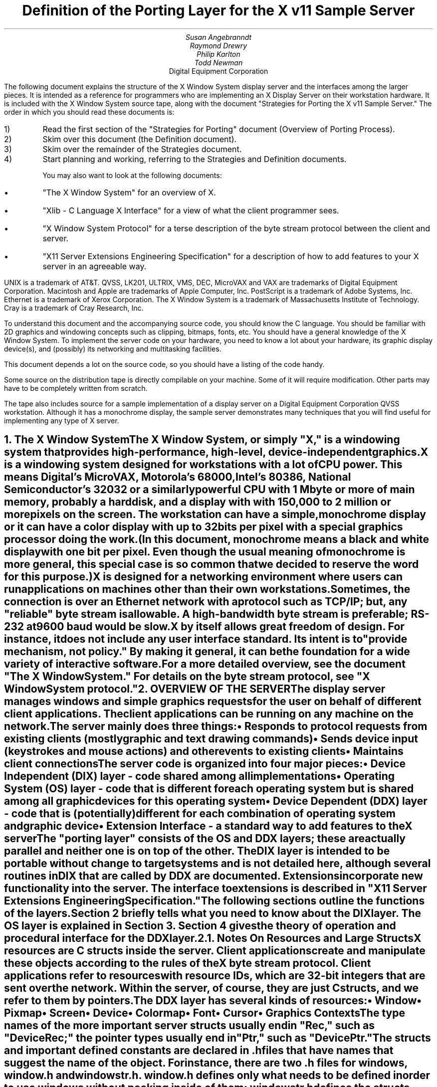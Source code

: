.\" $Header: ddx.doc.tbl.ms,v 1.5 87/09/15 08:17:39 swick Exp $
.EF 'Porting Layer Definition'- % -'September 12, 1987'
.OF 'Porting Layer Definition'- % -'September 12, 1987'
.EH '''
.OH '''
.TL
Definition of the Porting Layer 
for the X v11 Sample Server
.AU
Susan Angebranndt
.AU
Raymond Drewry
.AU
Philip Karlton
.AU
Todd Newman
.AI
Digital Equipment Corporation

.LP
The following document explains the
structure of the X Window System display server and the interfaces among the larger pieces.
It is intended as a reference for programmers who are implementing an X Display Server
on their workstation hardware.
It is included with the X Window System source tape,
along with the document "Strategies for Porting the X v11 Sample Server."
The order in which you should read these documents is:

.IP 1) 
Read the first section 
of the "Strategies for Porting" document (Overview of Porting Process).

.IP 2) 
Skim over this document (the Definition document).

.IP 3) 
Skim over the remainder of the Strategies document.

.IP 4) 
Start planning and working, referring to the Strategies
and Definition documents.

You may also want to look at the following documents:
.IP \(bu 5
"The X Window System"
for an overview of X.
.IP \(bu 5
"Xlib - C Language X Interface"
for a view of what the client programmer sees.
.IP \(bu 5
"X Window System Protocol"
for a terse description of the byte stream protocol
between the client and server.
.IP \(bu 5
"X11 Server Extensions Engineering Specification"
for a description of how to add features to your X server
in an agreeable way.
.LP
UNIX is a trademark of AT&T.
QVSS, LK201, ULTRIX, VMS, DEC, MicroVAX and VAX are trademarks of Digital Equipment Corporation.
Macintosh and Apple are trademarks of Apple Computer, Inc.
PostScript is a trademark of Adobe Systems, Inc.
Ethernet is a trademark of Xerox Corporation.
The X Window System is a trademark of Massachusetts Institute of Technology.
Cray is a trademark of Cray Research, Inc.

.LP
To understand this document and the accompanying source
code, you should know the C language.
You should be familiar with 2D graphics and windowing
concepts such as clipping, bitmaps,
fonts, etc.
You should have a general knowledge of the X Window System.
To implement the server code on your hardware,
you need to know a lot about
your hardware, its graphic display device(s),
and (possibly) its networking and multitasking facilities.

This document depends a lot on the source code,
so you should have a listing of the code handy.
.LP
Some source on the distribution tape is directly compilable
on your machine.
Some of it will require
modification.
Other parts may have to be completely written from scratch.
.LP
The tape also includes source for a sample implementation of a display server on a
Digital Equipment Corporation QVSS workstation.  Although it has a monochrome
display, the sample server demonstrates many techniques that you will find useful
for implementing any type of X server.


.NH 1
The X Window System
.XS
The X Window System
.XE
.LP
The X Window System, or simply "X," is a
windowing system that provides high-performance, high-level,
device-independent graphics.

X is a windowing system designed for workstations with a lot of CPU power.
This means Digital's MicroVAX, Motorola's 68000, 
Intel's 80386, National Semiconductor's 32032 or a similarly powerful CPU with
1 Mbyte or more of main memory,
probably a hard disk,
and a display with with 
150,000 to 2 million  or more pixels on
the screen.
The workstation can have a simple, monochrome display or it can
have a color display with up to 32 bits per pixel with a special graphics processor
doing the work.
(In this document, monochrome means a black and white display with
one bit per pixel.
Even though the usual meaning of monochrome is more general, this special
case is so common that we decided to reserve the word for this purpose.)

X is designed for a networking environment where 
users can run applications on machines other than their own workstations.
Sometimes, the connection is over an Ethernet network with a protocol such as TCP/IP;
but, any "reliable" byte stream is allowable.
A high-bandwidth byte stream is preferable; RS-232 at
9600 baud would be slow.

X by itself allows great freedom of design.
For instance, it does not include any user interface standard.
Its intent is to "provide mechanism, not policy."
By making it general, it can be the foundation for a wide
variety of interactive software.

For a more detailed overview, see the document "The X Window System."
For details on the byte stream protocol, see "X Window System protocol."

.NH 1
OVERVIEW OF THE SERVER
.XS
OVERVIEW OF THE SERVER
.XE
.LP
The display server
manages windows and simple graphics requests
for the user on behalf of different client applications.
The client applications can be running on any machine on the network.
The server mainly does three things:
.IP \(bu 5
Responds to protocol requests from existing clients 
(mostly graphic and text drawing commands)
.IP \(bu 5
Sends device input (keystrokes and mouse actions) and other events to existing clients
.IP \(bu 5
Maintains client connections

.LP
The server code is organized into four major pieces:

.IP \(bu 5
Device Independent (DIX) layer - code 
shared among all implementations
.IP \(bu 5
Operating System (OS) layer - code 
that is different for each operating system
but is shared among all graphic 
devices for this operating system
.IP \(bu 5
Device Dependent (DDX) layer - code that is (potentially)
different for each combination of operating
system and graphic device
.IP \(bu 5
Extension Interface - a standard way to add
features to the X server

.LP
The "porting layer" consists of the OS and DDX layers; these are
actually parallel and neither one is on top of the other.
The DIX layer is intended to be portable 
without change to target systems and is not
detailed here, although several routines 
in DIX that are called by DDX are
documented.
Extensions incorporate new functionality into the server.
The interface to extensions is described in "X11 Server Extensions Engineering Specification."
.LP
The following sections outline the functions of the layers.
Section 2 briefly tells what you need to know about the DIX layer.
The OS layer is explained in Section 3.
Section 4 gives the theory of operation and procedural interface for the
DDX layer.

.NH 2
Notes On Resources and Large Structs
.XS
Notes On Resources and Large Structs
.XE
.LP
X resources are C structs inside the server.
Client applications create and manipulate these objects 
according to the rules of the X byte stream protocol.
Client applications refer to resources with resource IDs, 
which are 32-bit integers that are sent over the network.
Within the server, of course, they are just C structs, and we refer to them
by pointers.

The DDX layer has several kinds of resources:
.IP \(bu 5
Window 
.IP \(bu 5
Pixmap
.IP \(bu 5
Screen
.IP \(bu 5
Device
.IP \(bu 5
Colormap
.IP \(bu 5
Font
.IP \(bu 5
Cursor
.IP \(bu 5
Graphics Contexts
.LP
The type names of the more 
important server 
structs usually end in "Rec," such as "DeviceRec;"
the pointer types usually end in "Ptr," such as "DevicePtr."

The structs and
important defined constants are declared
in .h files that have names that suggest the name of the object.
For instance, there are two .h files for windows,
window.h and windowstr.h.
window.h defines only what needs to be defined in order to use windows 
without peeking inside of them;
windowstr.h defines the structs with all of their components in great detail
for those who need it.
.LP
Three kinds of fields are in these structs:
.IP \(bu 5
Attribute fields - struct fields that contain values like normal structs
.IP \(bu 5
Pointers to procedures that operate on the object
.IP \(bu 5
A private field (or two) used by your DDX code to keep private data
(probably a pointer
to another data structure)
.LP
DIX calls through
the struct's procedure pointers to do its tasks.
These procedures are set either directly or indirectly by DDX procedures.
Most of
the procedures described in the remainder of this
document are accessed through one of these structs.
For example, the procedure to create a pixmap
is attached to a ScreenRec and might be called by using the expression
.nf

        (* pScreen->CreatePixmap)(pScreen, width, height, depth).

.fi
All procedure pointers must be set to some routine unless noted otherwise;
a null pointer will have unfortunate consequences.

Procedure routines will be indicated in the documentation by this convention:
.nf

	void pScreen->MyScreenRoutine(arg, arg, ...)

.fi
as opposed to a free routine, not in a data structure:
.nf

	void MyFreeRoutine(arg, arg, ...)

.fi

The attribute fields are mostly set by DIX; DDX should not modify them 
unless noted otherwise.

.NH 1
DIX LAYER
.XS
DIX LAYER
.XE
.LP
The DIX layer is the machine and device independent part of X.
The source should be common to all operating systems and devices.
The port process should not include changes to this part, therefore internal interfaces to DIX 
modules are not discussed, except for public interfaces to the DDX and the OS layers.

In the process of getting your server to work, if
you think that DIX must be modified for purposes other than bug fixes,
you may be doing something wrong.
Keep looking for a more compatible solution.
When the next release of the X server code is available,
you should be able to just drop in the new DIX code and compile it.
If you change DIX,
you will have to remember what changes you made and will have
to change the new sources before you can update to the new version.

The heart of the DIX code is a loop called the dispatch loop.
Each time the processor goes around the loop, it sends off accumulated input events
from the input devices to the clients, and it processes requests from the clients.
This loop is the most organized way for the server to
process the asynchronous requests that
it needs to process.
Most of these operations are performed by OS and DDX routines that you must supply.

.NH 1
OS LAYER
.XS
OS LAYER
.XE
.LP
This part of the source consists of a few routines that you have to rewrite 
for each operating system.
These OS functions maintain the client connections and schedule work 
to be done for clients.  
They also provide an interface to font files,
font name to file name translation, and
low level memory management.

.nf
	void OsInit()
.fi
OsInit initializes your OS code, performing whatever tasks need to be done.
Frequently there is not much to be done.
The sample server implementation is in server/os/4.2bsd/osinit.c.

.NH 2
Scheduling and Request Delivery
.XS
Scheduling and Request Delivery
.XE
.LP
The main dispatch loop in DIX creates the illusion of multitasking between 
different windows, while the server is itself but a single process.
The dispatch loop breaks up the work for each client into small digestible parts.
Some parts are requests from a client, such as individual graphic commands.
Some parts are events delivered to the client, such as keystrokes from the user.
The processing of events and requests for different
clients can be interleaved with one another so true multitasking
is not needed in the server.

You must supply some of the pieces for proper scheduling between clients.
.nf

	void WaitForSomething(pClientReady, nReady, pNewClients, nNew )
		ClientPtr *pClientReady;
		int *nReady;
		ClientPtr *pNewClients;
                int *nNew;
.fi
.LP
WaitForSomething is the scheduler procedure you must write that will
suspend your server process until something needs to be done.   
This call should
make the server suspend until one or more of the following occurs:
.IP \(bu 5
There is an input event from the user or hardware (see SetInputCheck())
.IP \(bu 5
There is a request waiting from a known client, in which case 
you should return a nonzero nReady
.IP \(bu 5
A new client tries to connect, in which case you should return a nonzero nNew
.LP
If WaitForSomething() decides it is about to do something that might block
(in the sample server,  before it calls select()) it must call a DIX
routine called BlockHandler().
.nf

	BlockHandler(pTimeout, pReadmask)
		pointer pTimeout;
		pointer pReadmask;
.fi
The types of the arguments are for agreement between the OS and DDX
implementations,  but the pTimeout is a pointer to the information
determining how long the block is allowed to last,  and the
pReadmask is a pointer to the information describing the descriptors
that will be waited on.
.LP
In the 4.2 case,  pTimeout is a struct timeval **,  and pReadmask is
the address of the select mask for reading.
.LP
Immediately after it returns from the
block,  even if it didn't actually block,  it must call the DIX routine
WakeupHandler().
.nf

	WakeupHandler(result, pReadmask)
		unsigned long result;
		pointer pReadmask;
.fi
.LP
Once again,  the types are not specified by DIX.  The result is the
success indicator for the thing that (may have) blocked,
and the pReadmask is a mask of the descriptors that came active.
.LP
In the 4.2 case,  result is the resdult from select(),  and pReadmask is
the address of the select mask for reading.
.LP
The DIX BlockHandler() iterates through the Screens,  for each one calling
its BlockHandler.  A BlockHandler is declared thus:
.nf

	void
	xxxBlockHandler(nscreen, pbdata, pptv, pReadmask)
		int nscreen;
		pointer pbdata;
		pointer pptv;
		pointer pReadmask;
.fi
The arguments are the index of the Screen,  the BlockData field
of the Screen,  and the arguments to the DIX BlockHandler().
.LP
The DIX WakeupHandler() does the same thing,  calling each Screen's
WakeupHandler.  A WakeupHandler is declared thus:
.nf

	void
	xxxWakeupHandler(nscreen, pbdata, err, pReadmask)
		int nscreen;
		pointer pbdata;
		unsigned long err;
		pointer pReadmask;
.fi
The arguments are the index of the Screen,  the BlockData field
of the Screen,  and the arguments to the DIX BlockHandler().
.LP
The WaitForSomething on the sample server also has a built
in screen saver that darkens the screen if no input happens for a period of time.
The sample server implementation is in server/os/4.2bsd/WaitFor.c.
.LP
Note that WaitForSomething() may be called when you already have several
outstanding things (events, requests, or new clients) queued up.
For instance, your server may have just done a large graphics request,
and it may have been a long time since WaitForSomething() was last called.
If many clients have lots of requests queued up, DIX will only service
some of them for a given client
before going on to the next client (see isItTimeToYield, below).
Therefore, WaitForSomething() will have to report that these same clients
still have requests queued up the next time around.
.LP
An implementation should return information on as
many outstanding things as it can.
For instance, if your implementation always checks for client data first and does not
report any input events until there is no client data left,
your mouse and keyboard might get locked out by an application that constantly
barrages the server with graphics drawing requests.
.LP
A list of clients with data that is ready to be processed
should be returned in pClientReady (count in nReady).  
This is not the requests that are ready, just a list of clients who have
requests that are ready.
(ClientPtr is is defined in server/include/dixstruct.h.)
The DIX dispatcher
will process requests from each client in turn by calling 
ReadRequestFromClient(), below.   
.LP
WaitForSomething() should return a list of new clients
requesting a connect in pNewClients (count in nNew).
The DIX dispatcher
will process connects from each new client in turn.
The ClientPtr for a new client is created by DIX; the OS layer requests
a new one with the call NextAvailableClient().  There is an OS private
field (pClient->osPrivate) that can be used to store information about the 
client.  In the sample server, the osPrivate field contains the 
number of the socket for this client. See also "New Client Connections."
.LP
If there are outstanding input events,
you should make sure that the two SetInputCheck() locations are unequal.
The DIX dispatcher will call your implementation of ProcessInputEvents()
until the SetInputCheck() locations are equal.
.LP
The sample server contains an implementation of WaitForSomething()
that is portable to UNIX 4.2 systems and to other systems as well.
In it, the
following two routines indicate to WaitForSomething() what devices should
be waited for.   FID is an OS dependent type; in the sample server
it is an open file descriptor.
.nf

	void AddEnabledDevice(fd)
		FID fd;

	void RemoveEnabledDevice(fd)
		FID fd;
.fi
These two routines are
called from the initialize cases of the
Input Procedures that are stored in the DeviceRec (the
routine passed to AddInputDevice()).
The sample server implementation is in server/os/4.2bsd/connection.c.
.nf

	Bool isItTimeToYield;
.fi
.LP
isItTimeToYield is a global variable you can set 
if you want to tell
DIX to end the client's "time slice" and start paying attention to the next client.
After the current request is finished, DIX will move to the next client.
.LP
In the sample
server, ReadRequestFromClient() sets isItTimeToYield after
10 requests packets in a row are read from the same client.
.LP
This scheduling algorithm can have a serious effect upon performance when two
clients are drawing into their windows simultaneously.
If it allows one client to run until its request 
queue is empty by ignoring isItTimeToYield, the client's queue may
in fact never empty and other clients will be blocked out.
On the other hand, if it switchs between different clients too quickly,
performance may suffer due to too much switching between contexts.
For example, if a graphics processor needs to be set up with drawing modes
before drawing, and two different clients are drawing with
different modes into two different windows, you may 
switch your graphics processor modes so often that performance is impacted.
.LP
See the Strategies document for 
heuristics on setting isItTimeToYield.

.NH 2
New Client Connections
.XS
New Client Connections
.XE
.LP
The process whereby a new client-server connection starts up is 
very dependent upon what your byte stream mechanism.
This section describes byte stream initiation using examples from the TCP/IP
implementation on the sample server.
.LP
The first thing that happens is a client initiates a connection with the server.
How a client knows to do this depends upon your network facilities and the
Xlib implementation.
In a typical scenario, a user named Fred 
on his X workstation is logged onto a Cray
supercomputer running a UNIX shell in an X window.  Fred can type shell
commands and have the Cray respond as though the X server were a dumb terminal.
Fred types in a command to run an X client application that was linked with Xlib.
Xlib looks at the UNIX environment variable DISPLAY, which has the 
value "fredsbittube:0.0."
The host name of Fred's workstation is "fredsbittube," and the 0s are 
for multiple screens and multiple X server processes.
(Precisely what 
happens on your system depends upon how X and Xlib are implemented.)
.LP
The client application calls a TCP routine on the 
Cray to open a TCP connection for X
to communicate with the network node "fredsbittube."
The TCP software on the Cray does this by looking up the TCP
address of "fredsbittube" and sending an open request to TCP port 6000
on fredsbittube.  
.LP
All X servers on TCP listen for new clients on port 6000;
this is known as a "well-known port" in IP terminology.
.LP
The server receives this request from its port 6000
and checks where it came from to see if it is on the server's list
of "trustworthy" hosts to talk to.
Then, it opens another port for communications with the client.
This is the byte stream that all X communications will go over.
.LP
Actually, it is a bit more complicated than that.
Each X server process running on the host machine is called a "display."
Each display can have more than one screen that it manages.
"corporatehydra:3.2" represents screen 2 on display 3 on 
the multi-screened network node corporatehydra.
The open request would be sent on well-known port number 6003.
.LP
Once the byte stream is set up, what goes on does not depend very much
upon whether or not it is TCP.
The client sends an xConnClientPrefix struct (see Xproto.h) that has the
version numbers for the version of Xlib it is running, some byte-ordering information, 
and two character strings used for authorization.
If the server does not like the authorization strings
or the version numbers do not match within the rules,
or if anything else is wrong, it sends a failure 
response with a reason string.
If the information never comes, or comes much too slowly, the connection will
be broken off silently.
The connection timeout can be set from the command line.
(The sample server on the distribution tape chooses to ignore the authorization,
letting everyone in.)
.LP
All of the above happens while the server is in WaitForSomething().
At this point, WaitForSomething() calls NextAvailableClient(),
a DIX routine, to generate a unique ClientPtr.
Your OS layer must be able to map from this ClientPtr
to whatever information your OS code needs to communicate
on the given byte stream to the client.
DIX uses this ClientPtr to refer to
the client from now on.   The sample server uses the osPrivate field in
the ClientPtr to store the file descriptor for the socket.   
.LP
WaitForSomething() then returns with the ClientPtr
in the array of new clients it passes back.
DIX next sends the new client(s)
the response, which is
an xConnSetupPrefix struct that is also in Xproto.h.
DIX also sends other information on visuals, etc.
At this point, the connection is up and running.
.LP
To initialize the methods you choose to allow clients to connect to
your server, main() calls the routine
.nf

	CreateWellKnownSockets()
.fi
.LP
This routine is called only once, and not called when the server
is reset.  It is found in server/os/4.2bsd/connection.c.
.LP
For more details, see the section called "Connection Setup" in the X protocol specification.

.NH 2
Reading Data from Clients
.XS
Reading Data from Clients
.XE
.LP
Requests from the client are read in as a byte stream by the OS layer.
They may be in the form of several blocks of bytes delivered in sequence; requests may
be broken up over block boundaries or there may be many requests per block.
Each request carries with it length information.
It is the responsibility of the following routine to break it up into request blocks.
.nf

	char *ReadRequestFromClient(who, status, oldpointer)
		ClientPtr who;
		int *status;
		char *oldpointer;
.fi
.LP
You must write
the routine ReadRequestFromClient() to get one request from the byte stream
belonging to client "who."
You must swap the third and fourth bytes (the second 16-bit word) according to the 
byte-swap rules of
the protocol to determine the length of the
request.  
This length is measured in 32-bit words, not in bytes.  Therefore, the 
theoretical maximum request is 256K.
(However, the maximum length allowed is dependent upon the server's input
buffer.  This size is sent to the client upon connection.  The maximum 
size is the constant MAX_REQUEST_SIZE in server/include/os.h)
The rest of the request you return is
assumed NOT to be correctly swapped for internal 
use, because that is the responsibility of DIX.
.LP
'who' is the ClientPtr returned from WaitForSomething.
The status should be set to the (positive) byte count if the read is successful, 
0 if the read was blocked, or a negative error code if an error happened.
.LP
You must then return a pointer to
the bytes of the request.
This can simply be a pointer into your buffer;
DIX may modify it in place but will not otherwise cause damage.
Of course, the request must be contiguous; you must 
shuffle it around in your buffers if not.
.LP
oldpointer is a pointer that was returned by you on a previous
call to ReadRequestFromClient() (probably the last).
You can consider the memory it points to
to be free buffer space that DIX no longer needs; you can put another request there.
The sample server, however, ignores this.

The sample server implementation is in server/os/4.2bsd/io.c.

.NH 2
Sending Events, Errors And Replies To Clients
.XS
Sending Events, Errors And Replies To Clients
.XE
.LP
.nf

	int WriteToClient(who, n, buf)
		ClientPtr who;
		int n;
		char *buf;
.fi
WriteToClient should write n bytes starting at buf to the 
ClientPtr "who."
The sample server implementation is in server/os/4.2bsd/io.c.

.NH 2
Font Support
.XS
Font Support
.XE
.LP
In the sample server, fonts are encoded in disk files.
There is one file per font, with a file name like "Fixed.snf," in 
one of a handful of directories.
All of these directories are listed in the current "font path."

In principle, you can put all your fonts in ROM or in RAM in your server.
You can put them all in one library file on disk.
You could generate them on the fly from stroke descriptions.
You can put them
anywhere you want as long as your scheme follows the rules described 
in this section.

The sample server implementation is in fileio.c and filenames.c.

.NH 3
Font Support Data Structures
.XS
Font Support Data Structures
.XE
.LP
A font is identified by a font name, which is a counted character string.
A font name is sent over the network and its length is 
kept as a separate integer (and it is NOT null terminated).
X assigns no format rules for font names, although 
some groups of fonts follow conventions.
Typical font names are "Fixed," "Times 12," "Avant Garde Demi 24."
.LP
Given a font name, your OS code must generate
a "font file name" for that font.
You will probably return a real filename for your operating system,
but anything that serves the same purpose will do, including the font name itself.
.LP
Given a font filename, you must be able to produce
font data in Server Natural Format (see the section on Fonts).
DIX thinks it is reading a file when it asks for the font data, and it calls
file-read-like routines to read it into its font buffers.
Probably these will be real files, but once again, you can do anything you want.
(If you want to use font data in a format other than SNF, you will have
to rewrite part of DIX.)
.LP
The font-name-to-font-filename translation procedure may want to 
use a font path to look up the font files.
(A path is a list of directories to search, in order.)
Not all servers need to implement a font path.
In fact, these functions can be very OS-specific and nonportable.
.LP
There is a struct, called a FontPathRec, that holds a list of character strings.
You use it to communicate the current path to and from DIX.
This struct is also used for other purposes, such as providing a list of 
font names that matches a given pattern.

A FontPathRec has a count of the number of strings it holds, a pointer
to an array of lengths, and a pointer to an array of char * pointers.
All of these arrays and strings are dynamically allocated.  The strings
are not NULL-terminated.
.nf

	void FreeFontRecord(pFP)
		FontPathPtr pFP;
.fi
FreeFontRecord must free dynamically allocated FontPathRec's and all underlying
structures.

When a GC is created, it is assigned default attributes such as solid fill style,
etc.  The default font is set in DIX to the font whose name is a defined
constant COMPILEDDEFAULTFONT, in the file server/include/site.h.
In the sample server, it is "fixed," a simple fixed-width font 
that is supplied as one of the fonts in bdf format.

.NH 3
Font Names and Filenames
.XS
Font Names and Filenames
.XE
.LP
.nf

	int ExpandFontName( ppFilename, lenFontname, pFontname)
		char **ppFilename;
		int lenFontname;
		char *pFontname;
.fi
This routine translates a font name into the corresponding filename.
pFontname points to the bytes of the font name, and lenFontname is the
length - pFontname is NOT null terminated.
ppFilename is a pointer to a char * variable belonging to the caller.

.nf

	FontPathPtr
	ExpandFontNamePattern(lenPattern, pPattern, maxNames)
		int lenPattern;
		char *pPattern;
		int maxNames;
.fi
This routine must take a pattern for a font name, 
search for all of the available fonts
that match that pattern, and return them in a pointer to a FontPathRec.
pPattern and lenPattern are the pattern string in typical "font name" format
(not null terminated).
maxNames is the maximum number of names to return; you can allocate
a FontPathRec of the appropriate size knowing this.

The pattern is case insensitive.  ? and * work 
as standard match characters (?=any character,
*=any sequence of characters).

.NH 3
Font Files
.XS
Font Files
.XE
.LP
.nf

	FID FiOpenForRead( lenFilename, filename)
		int lenFilename;
		char *name;

	int FiRead( buf, itemsize, nitems, fid)
		char *buf;
		unsigned itemsize;
		unsigned nitems;
		FID fid;

	int FiClose(fid)
		FID fid;
.fi
These routines are analogous to DDX SNF runtime library routines.
FID is an OS specific type.  
The open routine takes a font filename, as returned by ExpandFontName().
In other words, if font filenames really are not filenames, then these routines
should not open real files.
You must supply them if you use the DDX SNF library.
Refer to a C runtime library reference manual for more details.
.nf

	void SetFontPath( npaths, totalLength, countedStrings)
		int npaths;
		int totalLength;
		char *countedStrings;
.fi
SetFontPath must set the entire path to the new path passed in.
npaths is the number of paths in the list; totalLength is the total length in bytes.
countedStrings is a pointer to a buffer that contains counted strings
for each directory name in the path; each counted string is a
length byte followed by that many characters (not padded, not null-terminated).
If npaths = 0, SetFontPath should reinstate the default font path.a
.LP
The default font path is set in DIX to the string that is a defined
constant COMPILEDDEFAULTFONTPATH, in the file site.h.
In the sample server, it is "/usr/src/x11/fonts/snf/."
.nf

	FontPathPtr GetFontPath()
.fi
GetFontPath() must return the font path.
You must copy it into a dynamically allocated structure
that will eventually be freed with FreeFontRecord().
Servers that choose to not implement these should return an 
empty path.
.nf

	void SetDefaultFontPath(dirname)
		char *dirname;
.fi
You should write this routine to set the default font path.
DIX will pass you the value of COMPILEDDEFAULTFONTPATH when the 
server starts up.

.NH 2
Memory Management
.XS
Memory Management
.XE
.LP
Memory management is the same as in the UNIX runtime library.
Xalloc(), Xrealloc(),  and Xfree() work just like malloc(), 
realloc(), and free(),
except that you can pass a null pointer to Xrealloc() to have it allocate
anew or
pass a null pointer to Xfree() and nothing will happen.
The versions in the sample server also do some checking that is useful for debugging.
Consult a C runtime library reference manual for more details.

The macros ALLOCATE_LOCAL and DEALLOCATE_LOCAL are provided in
server/include/os.h.  These are useful if
your compiler supports alloca() (or some
method of allocating memory from the stack).  The sample server
just calls Xalloc() and Xfree().

Treat memory allocation carefully in your implementation.
Memory leaks can be very hard to find and are frustrating
to a user.  An X server could be running
for days or weeks without being reset, just like a regular terminal.
If you leak a few dozen k per day, that will add up and will cause problems
for users that leave their workstations on.

.NH 1
DDX LAYER
.XS
DDX LAYER
.XE
.LP
This section describes the
interface between DIX and DDX.
While there may be an OS-dependent driver interface between DDX
and the physical device, that interface is left to the DDX
implementor and is not specified here.
.LP
The DDX layer does most of its work through procedures that are
pointed to by different structs.
As previously described, the behavior of these resources is largely determined by
these procedure pointers.
Most of these routines are for graphic display on the screen or support functions thereof.
The rest are for user input from input devices.

.NH 2
INPUT
.XS
INPUT
.XE
.LP
In this document "input" refers to input from the user, 
such as mouse, keyboard, and
bar code readers.
X input devices are of three kinds: keyboard, pointing device, and
"other."
Other is
used for extensions; there is no support for other devices in the
core X server.
In fact, there is no support for other keyboards or 
pointing devices is available
beyond the one keyboard and pointing device that you register during initialization.
See the Extension document for more details.

You, the DDX programmer, are
responsible for some of the routines in this section.
Others are DIX routines that you should call to do the things you need to do in these DDX routines.
Pay attention to which is which.

.NH 3
Input Device Data Structures
.XS
Input Device Data Structures
.XE
.LP
DIX keeps a global directory of devices in a central data structure
called InputInfo.
For each device there is a device structure called a DeviceRec.
DIX can locate any DeviceRec through InputInfo.
In addition, it has a special pointer to identify the main pointing device
and a special pointer to identify the main keyboard.
.LP
The DeviceRec (server/include/input.h) is a device-independent
structure that contains the state of an input device.
A DevicePtr is simply a pointer to a DeviceRec.
.LP
An xEvent describes an event the server reports to a client.
Defined in Xproto.h, it is a huge struct of union of structs that have fields for
all kinds of events.
All of the variants overlap, so that the struct is actually very small in memory.

.NH 3
Processing Events
.XS
Processing Events
.XE
.LP
The main DDX input interface is the following routine:
.nf

	void ProcessInputEvents()
.fi
You must write this routine to deliver input events from the user.
DIX calls it when input is pending, and possibly 
even when it is not.  
You should write it to get events from each device and deliver
the events to DIX.
To deliver the events to DIX, you should call the following
routine:
.nf

	void DevicePtr->processInputProc(pEvent, device)
.fi
This is the "input proc" for the device, a DIX procedure.
DIX will fill in this procedure pointer to one of its own routines by 
the time ProcessInputEvents() is called the first time.
Call this input proc routine as many times as needed to
deliver as many events as should be delivered.
DIX will buffer them up and send them out as needed.

For example, your ProcessInputEvents() routine might check the mouse and the
keyboard.
If the keyboard had several keystrokes queued up, it could just call
the keyboard's processInputProc as many times as needed to flush its internal queue.

event is an xEvent struct you pass to the input proc.
When the input proc returns, it is finished with the event rec, and you can fill
in new values and call the input proc again with it.

device is a DevicePtr.

You should deliver the events in the same order that they were generated.

For keyboard and pointing devices the xEvent variant should be keyButtonPointer.
Fill in the following fields in the xEvent record:
.nf

	type		is one of the following: KeyPress, KeyRelease, ButtonPress, 
					ButtonRelease, or MotionNotify
	detail		for KeyPress or KeyRelease fields, this should be the 
					key number (not the ASCII code); otherwise unused
	time		is the time that the event happened (32-bits, in milliseconds, arbitrary origin)
	rootX		is the x coordinate of cursor
	rootY		is the y coordinate of cursor

.fi
The rest of the fields are filled in by DIX.
.LP
The time stamp is maintained by your code in the DDX layer, and it is your responsibility to 
stamp all events correctly.
.LP
The x and y coordinates of the pointing device and the time must be filled in for all event types
including keyboard events.
.LP
The pointing device must report all button press and release events.
In addition, it should report a MotionNotify event every time it gets called 
if the pointing device has moved since the last notify.
Intermediate pointing device moves are stored in a special GetMotionEvents buffer,
because most client programs are not interested in them.

The sample server implementation is in server/ddx/dec/qvss/qvss_io.c.

.NH 3
Telling DIX When Input is Pending
.XS
Telling DIX When Input is Pending
.XE
.LP
In the server's dispatch loop, DIX checks to see
if there is any device input pending whenever WaitForSomething() returns.  
If the check says that input is pending, DIX calls the
DDX routine ProcessInputEvents().
.LP
This check for pending input must be very quick; a procedure call
is too slow.
The code that does the check is a hardwired IF 
statement in DIX code that simply compares the values
pointed to by two pointers.
If the values are different, then it assumes that input is pending and
ProcessInputEvents() is called by DIX.
.LP
You must pass pointers to DIX to tell it what values to compare.
The following procedure
is used to set these pointers:
.nf

	void SetInputCheck(p1, p2)
		long *p1, *p2;
.fi
.LP
You should call it sometime during initialization to indicate to DIX the
correct locations to check.
You should 
pay special attention to the size of what they actually point to, 
because the locations are assumed to be longs.

These two pointers are initialized by DIX
to point to arbitrary values that
are different.
In other words, if you forget to call this routine during initialization,
the worst thing that will happen is that
ProcessInputEvents will be called when 
there are no events to process.

p1 and p2 might
point at the head and tail of some shared
memory queue. 
Another use would be to have one point at a constant 0, with the
other pointing at some mask containing 1s
for each input device that has
something pending.

The DDX layer of the sample server calls SetInputCheck()
once when the
server's private internal queue is initialized 
(server/ddx/dec/qvss/qvss_io.c, qvssMouseProc).
It passes pointers to the queue's head and tail.

.nf
	long TimeSinceLastInputEvent()
.fi
DDX must time stamp all hardware input
events.  But DIX sometimes needs to know the
time and the OS layer needs to know the time since the last hardware
input event in
order for the screen saver to work.   TimeSinceLastEvent() returns
the this time in milliseconds.  (See server/ddx/dec/qvss/qvss_io.c)

.NH 3
Controlling Input Devices
.XS
Controlling Input Devices
.XE
.LP
You must write four routines to do various device-specific 
things with the keyboard and pointing device.
They can have any name you wish because 
you pass the procedure pointers to DIX routines.

The sample server implementations are in server/ddx/dec/qvss/qvss_io.c.

.nf

	int pInternalDevice->GetMotionEvents(buff, start, stop)
		xTimecoord *buff;
		CARD32 start, stop;
.fi
You write this DDX routine to fill in buff with all the motion events that
have times (32-bit count of
milliseconds) between time start and time stop.
It should return the number of motion events returned.
If there is no motion events support, this routine should do nothing and return zero.
The maximum size is set in RegisterPointerDevice(), below.

When the user drags the pointing device,
the cursor position theoretically sweeps through an infinite
number of points.
Normally, a client that is concerned with points other than the starting and ending points
will receive a pointer-move event only as often as the 
server generates them. (Move events
do not queue up; each new one replaces the last in the queue.)
A server, if desired, can implement a scheme to save these intermediate events
in a motion buffer.
A client application, like a paint program, may then request that 
these events be delivered to it through this routine.
.nf

	void pInternalDevice->Bell(loud, pDevice)
		int loud;
		DevicePtr pDevice;
.fi
You need to write this routine to ring the bell on the keyboard. 
loud is a number from 0 to 100, with 100 being the loudest.
.nf

	void pInternalDevice->ControlProc(device, ctrl)
		DevicePtr device;
		SomethingCtrl *ctrl;

.fi
.LP
You write two versions of this procedure, one for the keyboard and one for the pointing device.
DIX calls it to inform DDX when a client has requested changes in the current
settings for the particular device.
For a keyboard, this might be the repeat threshold and rate.
For a pointing device, this might be a scaling factor (coarse or fine) for position reporting.
See input.h for the ctrl structures.

.NH 3
Input Initialization
.XS
Input Initialization
.XE
.LP
Input initialization is a bit complicated.
It all starts with InitInput(), a routine that you write to call 
AddInputDevice() twice
(once for pointing device and once for keyboard.)
You also want to call RegisterKeyboardDevice() and RegisterPointerDevice()
on them.

When you Add the devices, a routine you supply for each device
gets called to initialize them.
Your individual initialize routines must call InitKeyboardDeviceStruct()
or InitPointerDeviceStruct(), depending upon which it is.
In other words, you indicate twice that the keyboard is the keyboard and
the pointer is the pointer.
.nf

	void InitInput(argc, argv)
	    int argc;
	    char **argv;
.fi
.LP
InitInput is a DDX routine you must write to initialize the 
input subsystem in DDX.
It must call AddInputDevice() for each device that might generate events.
In addition, you must register the main keyboard and pointing devices by
calling RegisterPointerDevice() and RegisterKeyboardDevice().
The sample server implementation is in server/ddx/dec/qvss/init.c.
.nf

	DevicePtr AddInputDevice(deviceProc, autoStart)
		DeviceProc deviceProc;
		Bool autoStart;
.fi
.LP
AddInputDevice is a DIX routine you call to create a device object.
deviceProc is a DDX routine that is called by DIX to do various operations.
AutoStart should be TRUE for devices that need to be turned on at
initialization time with a special call, as opposed to waiting for some 
client application to
turn them on.

Note also that except for the main keyboard and pointing device, 
an extension is needed to provide for a client interface to a device.
.nf

	void RegisterPointerDevice(device, numMotionEvents)
		DevicePtr device;
		int numMotionEvents;
.fi
.LP
RegisterPointerDevice is a DIX routine that your DDX code calls that
makes that device the main pointing device.  
This routine is called once upon initialization and cannot be called again.

numMotionEvents is for the motion-buffer-size for the GetMotionEvents
request.
A typical length for a motion buffer would be 100 events.
A server that does not implement this capability should set 
numMotionEvents to zero.
.nf

	void RegisterKeyboardDevice(device)
		DevicePtr device;
.fi
.LP
RegisterKeyboardDevice makes the given device the main keyboard.
This routine is called once upon initialization and cannot be called again.

The following DIX
procedures return the specified DevicePtr. They may or may not be useful
to DDX implementors.
.nf

	DevicePtr LookupKeyboardDevice()
.fi
.LP
LookupKeyboardDevice returns pointer for current main keyboard device.
.nf

	DevicePtr LookupPointerDevice()
.fi
.LP
LookupPointerDevice returns pointer for current main pointing device.

.LP
A DeviceProc (the kind passed to AddInputDevice()) in the following form:
.nf

	Bool pInternalDevice->DeviceProc(device, action);
		DevicePtr device;
		int action;
.fi
.LP
You must write a DeviceProc for each device.
device points to the device record.
action tells what action to take;
it will be one of  these defined constants  (defined in input.h):
.IP \(bu 5
DEVICE_INIT -
At DEVICE_INIT time, the device should initialize itself by calling
InitPointerDeviceStruct(), InitKeyboardDeviceStruct(), or a similar 
routine (see below)
and "opening" the device if necessary.
If you return a non-zero (i.e., != Success) value from the DEVICE_INIT
call, that device will be considered unavailable. If either the main keyboard
or main pointing device cannot be initialized, the DIX code will refuse 
to continue booting up.
.IP \(bu 5
DEVICE_ON - If the DeviceProc is called with DEVICE_ON, then it is 
allowed to start
putting events into the client stream by calling through the ProcessInputProc
in the device.
.IP \(bu 5
DEVICE_OFF - If the DeviceProc is called with DEVICE_OFF, no further 
events from that
device should be given to the DIX layer.
The device will appear to be dead to the user.
.IP \(bu 5
DEVICE_CLOSE - At DEVICE_CLOSE (terminate or reset) time, the device should
be totally closed down.
.LP
The sample server implementations for keyboard and mouse are in
server/ddx/dec/qvss/qvss_io.c.
.nf

	void InitPointerDeviceStruct(device, map, mapLength, GetMotionEvents, ControlProc)
		DevicePtr device;
		BYTE *map;
		int mapLength;
		void (*ControlProc)();
		int (*GetMotionEvents)();
.fi
InitPointerDeviceStruct is a DIX routine you call at DEVICE_INIT time to declare
some operating routines and data structures for a pointing device.
map and mapLength are as described in the X Window 
System protocol specification.
ControlProc and GetMotionEvents are DDX routines, see above.
.nf

	void InitKeyboardDeviceStruct(device, pKeySyms, pModifiers, Bell, ControlProc)
		DevicePtr device;
		KeySymsPtr pKeySyms;
		CARD8 *pModifiers;   
		void (*Bell)();
		void (*ControlProc)();

.fi
You call this DIX routine when a keyboard device is initialized and 
its device procedure is called with
DEVICE_INIT.
The formats of the keysyms and modifier maps are defined in 
server/include/input.h. 
They describe the layout of keys on the keyboards, and the glyphs 
associated with them.  ( See the next section for information on
setting up the modifier map and the keysym map.)
ControlProc and Bell are DDX routines, see above.

.NH 3
Keyboard Mapping and Keycodes
.XS
Keyboard Mapping and Keycodes
.XE
.LP
When you send a keyboard event, you send a report that a given key has either
been pressed or has been released.
There must be a keycode for each key that identifies the key;
the keycode-to-key mapping can be any mapping you desire, because you
specify the mapping in a table you set up for DIX.

The keycode mapping information that you set up consists of the following:
.IP \(bu 5
A minimum and maximum keycode number
.IP \(bu 5
An array of sets of glyphs for each key, that is of length 
maxkeycode - minkeycode + 1.  
Each element of this array is a list of codes for glyphs that are on that key.
There is no limit to the number of glyphs that can be on a key.
.LP
The sample server sets up the keycode and modifier maps in 
server/ddx/lk201/lk201.c.  This is the map passed to the routine
InitKeyboardDeviceStruct().   Once the map is set up, DIX keeps and
maintains the client's changes to it.  See also server/ddx/lk201/keynames.h
for the association between lk201 keys and the keysyms in include/keysym.h.

The X protocol defines standard keycap glyph markings to indicate the 
symbol(s) printed on
each keycap. (See include/keysym.h)

For instance, one of the Apple Macintosh keyboards has keys numbered from 0 to 58.
Key 0 has on it the glyph "A."  Key 1 has on it the glyph "S."
Key 41 has the glyphs ";" on the bottom and ":" on the top.
Key 48 is "Tab."
Key 49 is the space bar.
Key 56 is the shift keys (both keys return the same keycode).
An optional keypad generates codes 66 through 92, with some gaps in the middle.

Normally, the Macintosh system software translates these into ASCII for the 
application program.
An X server implementation would ignore the ASCII and just use the 
raw key codes.

Each glyph code is two bytes.
Given a space of 64K glyphs, the designers have used as much of this space 
as possible.
Whatever glyph is on your keyboard, there should be an appropriate glyph code
for it.
Fourteen glyph codes are for modifiers, including shift, control, Meta, Alt,
Super, and Hyper in both left and right flavors.
There are glyphs codes for the usual Return, Backspace, Rubout, Tab, etc.
There are codes for the 0 through 9 on the keypad as distinct from on the the 
regular keyboard,
besides the other glyphs commonly found on keypads.
There are cursor arrows and other control glyphs, such as Page Up, End, Home, 
Select, 
Undo, Help.
There are codes for PF1 through PF4.
They are distinct from F1 through F20.
There are, of course, the glyphs for the capital letters A through Z and all of the
punctuation marks that you have ever seen on any keyboard, 
including the division sign, cents sign, copyright, yen, and angle quotes.
In addition, glyph codes exist for all lowercase letters
and a huge
selection of letters with diacritical marks, ranging 
from a pretty typical 
uppercase N with a ~ 
over it to the lowercase d with a caron (upside-down circumflex).
There are diphthongs like ae and oe,
the German sharp S, and the Icelandic letter "eth," 
all in uppercase and lowercase.
These are all defined in include/keysym.h.

Legal modifier keys must generate both up and down transitions.  When 
a client tries to change a modifier key (for instance, to make "A" the
"Control" key), DIX calls the following routine (in server/ddx/lk201/lk201.c)
.nf

	Bool LegalModifier(key)
	    BYTE key;
.fi


.NH 2
Screens
.XS
Screens
.XE
.LP
Different computer graphics
displays have different capabilities.  
Some are simple monochrome
frame buffers that are just lying
there in memory, waiting to be written into.
Others are color displays with many bits per pixel using some color lookup table.
Still others have high-speed graphic processors that prefer to do all of the work 
themselves,
including maintaining their own high-level, graphic data structures.

.NH 3
Screen Hardware Requirements
.XS
Screen Hardware Requirements
.XE
.LP
The only requirement on screens is that you be able to both read
and write locations in the frame buffer.
All screens must have a depth of 32 or less (unless you use
an X extension to allow a greater depth).
All screens must fit into one of the classes listed in the section 
in this document on Visuals and Depths.
.LP
X uses the pixel as its fundamental unit of distance on the screen.
Therefore, most programs will measure everything in pixels.  
.LP
The sample server assumes square pixels.  
Serious WYSIWYG (what you see is what you get) applications for
publishing and drawing programs will adjust for
different screen resolutions automatically.
Considerable work
is involved in compensating for non-square pixels (both in the mfb
code for the sample server and the client applications).

.NH 3
Data Structures
.XS
Data Structures
.XE
.LP
X supports multiple screens that are connected to the same
server.  Therefore, all the per-screen information is bundled into one data
structure of attributes and procedures, which is the ScreenRec (see 
server/include/scrnintstr.h).  
The procedure entry points in a ScreenRec operate on 
regions, colormaps, cursors, and fonts, because these resources
can differ in format from one screen to another.

"Windows" are rectangular graphic areas on the screen 
that can be drawn into by graphic routines.
"Pixmaps" are off-screen graphic areas that can be drawn into.
They are both considered drawables and are 
described in the section on Drawables.
All graphic operations work on drawables,
and operations are available to copy patches from
one drawable to another.

The pixel image data in all drawables is in a format that is private
to DDX.
In fact, each instance of a drawable is associated with a given screen.
Presumably, the pixel image data for
pixmaps is chosen to be conveniently understood by the
hardware.   All screens in a single server must be able to handle 
all pixmaps depths declared in the connection setup information.
.LP
Pixmap images are transferred to the server in one of two ways:
XYPixmap or ZPimap.
XYPixmaps are a series of bitmaps, one for each bit plane of the image,
using the bitmap padding rules from the connection setup.
ZPixmaps are a series of nibbles, bytes or words, one for each pixel, 
using the format rules (padding and so on) for the appropriate depth.
.LP
All screens in a given server must agree on a set of
pixmap image formats (PixmapFormat) to support (depth, 
number of bits per pixel, etc.).
.LP
There is no color interpretation of bits in the pixmap.  Pixmaps 
do not contain pixel values.  The interpretation is made only when
the bits are transferred onto the screen.
.LP
The screenInfo structure (in scrnintstr.h) is a global data structure that
has a pointer to an array of ScreenRecs, one for each screen on the server.
(These constitute the one and only description of each screen in the server.)
Each screen has an identifying index (0, 1, 2, ...).
In addition, the screenInfo struct contains global server-wide
details, such as the bit- and byte-
order in all bit images, and the list of pixmap image formats that are supported.
Obviously, these must be the same for all screens on the server.

.NH 3
Output Initialization
.XS
Output Initialization
.XE
.LP
.nf

	InitOutput(pScreenInfo, argc, argv)
		ScreenInfo *pScreenInfo;
		int argc;
		char **argv;
.fi
Upon initialization, your DDX
routine InitOutput() is called by DIX.
It is passed a pointer to screenInfo to initialize.
It is also passed the argc and argv from main() for your server
for the command-line arguments.
These arguments may indicate what or how many screen device(s) to use
or in what way to use them.
For instance, your server command line may allow a "-D" flag 
followed by the name of the screen device to use.

Your InitOutput() routine should initialize each screen you wish to use
by calling AddScreen(), and then it should initialize the pixmap formats
that you support by storing values directly into the screenInfo data structure.
You should also set certain implementation-dependent numbers and 
procedures in your
screenInfo, which determines
the pixmap and scanline padding rules for all screens in the server.
(See the QVSS sample server implementation in server/ddx/ddx/qvss/init.c.)
.nf

	int AddScreen(scrInitProc, argc, argv)
		int (*scrInitProc)();
		int argc;
		char **argv;
.fi
You should call AddScreen(), a DIX procedure, in InitOutput()
once for each screen to add it to the 
screenInfo database.
The first argument is an initialization procedure for the screen that you supply.
The second and third are the argc and argv from main().
It returns the number of screens installed so far.

The scrInitProc should be of the following form:
.nf

	int scrInitProc(iScreen, pScreen, argc, argv)
		int iScreen;
		ScreenPtr pScreen;
		int argc;
		char **argv;
.fi
iScreen is the index for this screen; 0 for the first one initialized, 
1 for the second, etc.
pScreen is the pointer to the screen's new ScreenRec.
argc and argv are as before.
Your screen initialize procedure should return non-zero upon success or
zero if the screen
cannot be initialized (for instance, if the screen hardware does not exist on
this machine).

This procedure must determine what actual device it is supposed to initialize.
If you have a different procedure for each screen, then it is no problem.
If you have the same procedure for multiple screens, it may have trouble
figuring out which screen to initialize each time around, especially if
InitOutput() does not initialize all of the screens.
It is probably easiest to have one procedure for each screen.

The initialization procedure should fill in all the screen procedures
for that screen (windowing functions, region functions, etc.) and certain
screen attributes for that screen.
.LP
See server/ddx/dec/qvss/init.c and server/ddx/mfb/mfbscrinit.c for more details.

.NH 3
Region Routines in the ScreenRec
.XS
Region Routines in the ScreenRec
.XE
.LP
A region is a dynamically allocated data structure that describes
an irregularly shaped piece of real estate in XY pixel space.
You can think of it as a set of pixels on the screen to be operated upon with
set operations such as AND and OR.
.LP
A region is frequently implemented as a list of rectangles or bitmaps that
enclose the
selected pixels.
Region operators control the "clipping policy," or the operations that 
work on regions.
(The sample server
uses YX-banded rectangles.
Unless you have something already implemented for your
graphics system, you should keep that implementation.)
The procedure pointers to the region operators are located in the
ScreenRec data structure.
The definition of a region can be found in the file 
server/include/regionstr.h.
The region code is found in server/ddx/mi/miregion.c.
DDX implementations using other region formats will
need to supply different versions of the region operators.

Since the list of rectangles is unbounded in size, part of the region data
structure is usually a large, dynamically allocated chunk of memory.
As your region operators calculate logical combinations of 
regions, these blocks may need to be reallocated by your region 
software.
For instance, in the sample server, a RegionRec has some header information
and a pointer to a dynamically allocated rectangle list.
Periodically, the rectangle list needs to be expanded with Xrealloc(),
whereupon the new pointer is remembered in the RegionRec.
.nf

	RegionPtr pScreen->RegionCreate( rect, size)
		BoxPtr rect;
		int size;
.fi
RegionCreate creates a region that describes ONE rectangle.
The caller can avoid unnecessary reallocation and copying by declaring
the probable maximum number of rectangles that this region will need to 
describe itself.
Your region routines, though, cannot fail just because the region grows 
beyond this size.
The caller of this routine can pass almost anything as the size;
the value is merely a good guess as to the maximum size until it is proven
wrong by subsequent use.
Your region procedures are then on their own in
estimating how big the region will get.
Your implementation might ignore size, if applicable.
.nf

	void  pScreen->RegionCopy(dstrgn, srcrgn)
		RegionPtr dstrgn, srcrgn;
.fi
RegionCopy copies the description of one region, srcrgn, to another 
already-created region,
dstrgn.
.nf

	void pScreen->RegionDestroy( pRegion)
		RegionPtr pRegion;
.fi
RegionDestroy destroys a region and frees all allocated memory.
.nf

	int pScreen->Intersect(newReg, reg1, reg2)
		RegionPtr newReg, reg1, reg2;

	int  pScreen->Union(newReg, reg1, reg2)
		RegionPtr newReg, reg1, reg2;

	int  pScreen->Subtract(newReg, regMinuend, regSubtrahend)
		RegionPtr newReg, regMinuend, regSubtrahend;

	int pScreen->Inverse(newReg, pReg,  pBox)
		RegionPtr newReg, pReg;
		BoxPtr pBox;
.fi
The above four calls all do basic logical operations on regions.
They set the new region (which already exists)
to describe the logical intersection, union, set difference,
or inverse of the region(s) that were passed in.
Your routines must be able to handle a situation where the newReg is 
the same region as one of the other region arguments.

The subtract function removes the Subtrahend from the Minuend and
puts the result in newReg.

The inverse function returns a region that is the pBox minus the region passed in.
(A true "inverse" would make a region that extends to infinity in all directions
but has holes in the middle.)
It is undefined for situations where the region extends beyond the box.

Each routine must return the value TRUE for success.
.nf

	void pScreen->RegionReset(pRegion, pBox)
		RegionPtr pRegion;
		BoxPtr pBox;
.fi
RegionReset sets the region to describe
one rectangle and reallocates it to a size of one rectangle, if applicable.
.nf

	void  pScreen->TranslateRegion(pRegion, x, y)
		RegionPtr pRegion;
		int x, y;
.fi
TranslateRegion simply moves a region +x in the x direction and +y in the y 
direction.
.nf

	int  pScreen->RectIn(pRegion, pBox)
		RegionPtr pRegion;
		BoxPtr pBox;
.fi
RectIn returns one of the defined constants
rgnIN, rgnOUT, or rgnPART, depending upon whether the box is entirely
inside the region, entirely outside of the region, or partly in and partly out of 
the region.
These constants are defined in include/region.h.
.nf

	Bool pScreen->PointInRegion(pRegion, x, y, pBox)
		RegionPtr pRegion;
		int x, y;
		BoxPtr pBox;
.fi
PointInRegion returns true if the point x, y is in the region.
In addition, it fills the rectangle pBox with coordinates of a rectangle
that is entirely inside of pRegion and encloses the point.
In the mi implementation, it is the largest such rectangle.
(Due to the sample server implementation,
this comes cheaply.)

This routine used by DIX when tracking the pointing device and deciding whether
to report mouse events or change the cursor.
For instance, DIX needs to change the cursor when it moves from one window to
another.  Due to overlapping windows, the shape to check may be irregular.
A PointInRegion() call for every pointing device movement may be too expensive.
The pBox is a kind of wake-up box;
DIX need not call PointInRegion() again until the cursor wanders outside of 
the returned box.
.nf

	Bool pScreen->RegionNotEmpty(pRegion)
		RegionPtr pRegion;
.fi
RegionNotEmpty is a boolean function that returns
true or false depending upon whether the region encloses any pixels.
.nf

	void pScreen->RegionEmpty(pRegion)
		RegionPtr pRegion;
.fi
RegionEmpty sets the region to be empty.
.nf

	BoxPtr pScreen->RegionExtents(pRegion)
		RegionPtr pRegion;
.fi
RegionExtents returns a rectangle that is the smallest
possible superset of the entire region.
The caller will not modify this rectangle, so it can be the one
in your region struct.

.NH 3
Cursor Routines for a Screen
.XS
Cursor Routines for a Screen
.XE
.LP
A cursor is the visual form tied to the pointing device.
The default cursor is an "X" shape, but the cursor can have any shape.
When a client creates a window, it declares what shape the cursor will be when it
strays into that window on the screen.

For each possible shape the cursor assumes, there is a CursorRec data structure.
This data structure contains a bitmap for the image of the cursor and a 
bitmap for a mask
behind the cursor, in addition to foreground and background colors for the 
cursor.
The cursor image is applied to the screen by applying the mask first, 
clearing 1 bits in its
form to the background color, and then overwriting on the source image, in
the foreground color.
(One bits of the source image that fall on top of zero bits of the mask image
are undefined.)
This way, a cursor can have transparent parts, and opaque parts
in two colors.
X allows any cursor size, but some hardware cursor schemes allow a maximum
of N pixels by M pixels.
Therefore, you are allowed to transform the cursor to a smaller size, but be
sure to include the hot-spot.

CursorRec in server/include/cursorstr.h
is a device-independent structure containing a device-independent
representation of the bits for the source and mask.  
(This is possible because the bitmap representation is the same
for all screens.)

When a cursor is created, it is "realized" for
each screen.  At realization time, each screen has the chance to convert
the bits into some other representation that may be more convenient 
(for instance, putting the cursor
into off-screen memory) and
set up its device-private area in the cursor data structure to possibly point to 
whatever data
structures are needed.
For instance, the following
is the
device private entry for a particular screen and cursor:
.nf

	pCursor->devPrivate[pScreen->myNum]

.fi
This is done because the change from one cursor shape to another must
be fast and responsive;
the cursor image should be able to flutter as fast as the user moves it 
across the screen.

The sample server implementations of most of these routines are in 
server/ddx/dec/qvss/qvss_io.c.

You must implement the following routines for your hardware:
.nf

	Bool pScreen->RealizeCursor( pScr, pCurs)
		ScreenPtr pScr;
		CursorPtr pCurs;

	Bool pScreen->UnrealizeCursor( pScr, pCurs)
		ScreenPtr pScr;
		CursorPtr pCurs;
.fi
RealizeCursor and UnrealizeCursor
should realize (allocate and calculate all data needed) 
and unrealize (free the dynamically allocated data)
a given cursor when DIX needs them.
They are called whenever a device-independent
cursor is created or destroyed.
The source and mask bits pointed to by fields in pCurs are
undefined for bits beyond the right edge
of the cursor.  This is so because the bits are in Bitmap format, 
which may have pad bits on the right edge.
You should inhibit UnrealizeCursor() if the cursor is currently in use;
this happens when the system is reset.
.nf

	Bool pScreen->DisplayCursor( pScr, pCurs)
		ScreenPtr pScr;
		CursorPtr pCurs;
.fi
DisplayCursor should change the cursor on the given screen to the one passed in.
It is called by DIX when the user moves the pointing device into a 
different window with
a different cursor.  The hotspot in the cursor should be aligned
with the current cursor position.
.nf

	void pScreen->RecolorCursor( pScr, pCurs, displayed)
		ScreenPtr pScr;
		CursorPtr pCurs;
		int displayed;
.fi
.LP
RecolorCursor notifies DDX that the colors in pCurs have changed and
indicates whether this is the cursor currently being displayed.  If it
is, the cursor hardware state may have to be updated.  Whether
displayed or not, state created at RealizeCursor time may have to be
updated.  A generic version, miRecolorCursor, may be used that 
does an unrealize, a realize, and possibly a display (in micursor.c).
.nf

	void pScreen->ConstrainCursor( pScr, pBox)
		ScreenPtr pScr;
		BoxPtr pBox;
.fi
ConstrainCursor should cause the cursor to restrict its motion to the 
rectangle pBox.
DIX code is capable of enforcing
this constraint by forcefully moving the cursor if it strays out of the rectangle,
but ConstrainCursor offers a way to send a
hint to the driver or hardware if such support is available.  This can prevent the
cursor from wandering out of the box, then jumping back, as DIX forces it back.
.nf

	void pScreen->PointerNonInterestBox( pScr, pBox)
		ScreenPtr pScr;
		BoxPtr pBox;
.fi
PointerNonInterestBox is DIX's way of telling the pointing device code
not to report motion events while the cursor is inside a 
given rectangle on the given screen.
It is optional and, if not implemented, it should do nothing.
This routine is called only when the client has declared that it is 
not interested in motion events
in a given window.
The rectangle you get may be a subset of that window.
It saves DIX code the time required to discard uninteresting
mouse motion events.  This is only a hint, which may speed
performance.
.nf

	void pScreen->CursorLimits( pScr, pCurs, pHotBox, pTopLeftBox)
		ScreenPtr pScr;
		CursorPtr pCurs;
		BoxPtr pHotBox;
		BoxPtr pTopLeftBox;	/* return value */
.fi
.LP
CursorLimits should calculate the box that the cursor 
hot spot is
physically capable of moving within, as a function of the screen pScr,
the device-independent cursor pCurs, and a box that 
DIX hypothetically would want 
the hot spot
confined within, pHotBox.  
This routine is for informing DIX only; it alters no state within
DDX.
.nf

	Bool pScreen->SetCursorPosition( pScr, newx, newy, generateEvent)
		ScreenPtr pScr;
		unsigned int newx;
		unsigned int newy;
		Bool generateEvent;
.fi
.LP
SetCursorPosition should artificially move the cursor as though the user
had jerked the pointing device very quickly.
This is called in response to the WarpPointer request from the client,
and at other times.
If generateEvent is True, the device should decide whether or
not to call ProcessInputEvents() nd then it must call
DevicePtr->processInputProc.
Its effects are, of course, limited in value for absolute pointing devices such 
as a tablet.

.NH 3
Visuals, Depths and Pixmap Formats for Screens
.XS
Visuals, Depths and Pixmap Formats for Screens
.XE
.LP
The "depth" of a image is the number of bits that are used per pixel to display it.

The "bits per pixel" of a pixmap image that is sent over the client byte stream
is a number that is either 4, 8, 16, 24 or 32.
It is the number of bits used per pixel in Z format.
For instance, a pixmap image that has a depth of six is best sent
in Z format as 8 bits per pixel.

A "pixmap image format" or a "pixmap format"
is a description of the format of a pixmap image as it 
is sent over
the byte stream.
For each depth available on a server, there is one and only one 
pixmap format.
This pixmap image format gives the bits per pixel and the scanline padding
unit. (For instance, are pixel rows padded to 
bytes, 16-bit words, or 32-bit words?)

For each screen, you must decide upon what depth(s) it supports.
You should only count the number of bits used for the actual image.
Some displays store additional bits to indicate what window
this pixel is in, how close this object is to a viewer, transparency, 
and other data; do not count these bits.

A "display class" tells whether
the display is monochrome or color, whether 
there is a lookup table, and how the lookup table
works.

A "visual" is a combination of depth, display class,
and a description of how the pixel values result in a color on the screen.
Each visual has a set of masks and offsets that are used to separate a 
pixel value into its
red, green, and blue components and a count of the number of colormap entries.
Some of these fields are only meaningful when the class dictates so.
Each visual also has a screen ID telling which screen it is usable on.
Note that the depth does not imply the number of map_entries;
for instance, a display can have 8 bits per pixel but only 254 colormap entries
for use by applications (the other two being reserved by hardware for the cursor).

Each visual is identified by a 32-bit visual ID which the client uses to
choose what visual is desired on a given window.
Clients can be using more than one visual on the same screen at the same time;
.LP
The class of a display describes how this translation takes place.
There are three ways to do the translation.
.IP \(bu 5
Pseudo - The pixel value, as a whole, is looked up 
in a table of length map_entries to
determine the color to display.
.IP \(bu 5
True - The 
pixel value is broken up into red, green, and blue fields, each of which 
are looked up in separate red, green, and blue lookup tables, 
each of length map_entries.
.IP \(bu 5
Gray - The pixel value is looked up in a table of length map_entries to 
determine a gray level to display.
.LP
In addition, the lookup table can be static (resulting colors are fixed for each 
pixel value)
or dynamic (lookup entries are under control of the client program).
This leads to a total of six classes:

.IP \(bu 5
Static Gray - The pixel value (of however many bits) determines directly the 
level of gray
that the pixel assumes.  
.IP \(bu 5
Gray Scale - The pixel value is fed through a lookup table to arrive at the level 
of gray to display
for the given pixel.  
.IP \(bu 5
Static Color - The pixel value is fed through a fixed lookup table that yields the 
color to display
for that pixel.
.IP \(bu 5
PseudoColor - The whole pixel value is fed through a programmable lookup 
table that has one
color (including red, green, and blue intensities) for each possible pixel value,
and that color is displayed.
.IP \(bu 5
True Color - Each pixel value consists of one or more bits
that directly determine each primary color intensity after being fed through 
a fixed table.
.IP \(bu 5
Direct Color - Each pixel value consists of one or more bits for each primary color.
Each primary color value is individually looked up in a table for that primary 
color, yielding
an intensity for that primary color.
For each pixel, the red value is looked up in the
red table, the green value in the green table, and
the blue value in the blue table.
.LP
Here are some examples:
.IP
A simple monochrome 1 bit per pixel display is Static Gray.

A display that has 2 bits per pixel for a choice
between the colors of black, white, green and violet is Static Color.

A display that has three bits per pixel, where 
each bit turns on or off one of the red, green or
blue guns, is in the True Color class.

If you take the last example and scramble the
correspondence between pixel values and colors
it becomes a Static Color display.

A display has 8 bits per pixel.  The 8 bits select one entry out of 256 entries
in a lookup table, each entry consisting of 24 bits (8bits each for red, green,
and blue).
The display can show any 256 of 16 million colors on the screen at once.
This is a pseudocolor display.
The client application gets to fill the lookup table in this class of display.

Imagine the same hardware from the last example.
Your server software allows the user, on the 
command line that starts up the server
program, 
to fill the lookup table to his liking once and for all.
From then on, the server software would not change the lookup table
until it exits.
For instance, the default might be a lookup table with a reasonable sample of 
colors from throughout the color space.
But the user could specify that the table be filled with 256 steps of gray scale
because he knew ahead of time he would be manipulating a lot of black-and-white 
scanned photographs
and not very many color things.
Clients would be presented with this unchangeable lookup table.
Although the hardware qualifies as a PseudoColor display,
the facade presented to the X client is that this is a Static Color display.

You have to decide what kind of display you have or want
to pretend you have.  
When you initialize the screen(s), this class value must be set in the
VisualRec data structure along with other display characteristics like the 
depth and other numbers.

The allowable DepthRec's and VisualRec's are pointed to by fields in the ScreenRec.
These are set up when InitOutput() is called; you should Xalloc() appropriate blocks
or use static variables initialized to the correct values.

.NH 3
Colormaps for Screens
.XS
Colormaps for Screens
.XE
.LP
A colormap is a device-independent
mapping between pixel values and colors displayed on the screen.

Different windows on the same screen can have different
colormaps at the same time.
At any given time, the most recently installed
colormap(s) will be in use in the server
so that its (their) windows' colors will be guaranteed to be correct.
Other windows may be off-color.
Although this may seem to be chaotic, in practice most clients 
use the default colormap for the screen.

The default colormap for a screen is initialized when the screen is initialized.
It always remains in existence and is not owned by any regular client.  It 
is owned by client 0 (the server itself).
Many clients will simply use this default colormap for their drawing.
Depending upon the class of the screen, the entries in this colormap may
be modifiable by client applications.

.NH 4
Colormap Routines
.XS
Colormap Routines
.XE
.LP
You need to implement the following routines to
handle the device-dependent aspects of color maps.
You will end up placing pointers to these procedures
in your ScreenRec data structure(s).
The sample server implementations of many of these routines are in mfbcmap.c;
since mfb does not do very much with color, many of these routines are
set to no-op procedures.
.nf

	pScreen->CreateColormap(pColormap)
		ColormapPtr pColormap;
.fi
.LP
This routine is called by the DIX CreateColormap routine after it has allocated
all the data for the new colormap and just before it returns to the dispatcher.
It is the DDX layer's chance to initialize the colormap, particularly if it is
a static map.  See the following
section for more details on initializing colormaps.
Notice that the colormap has a devPriv field from which you can hang any
colormap specific storage you need.  Since each colormap might need special
information, we attached the field to the colormap and not the visual.
.nf

	pScreen->DestroyColormap(pColormap)
		ColormapPtr pColormap;
.fi
.LP
This routine is called by the DIX FreeColormap routine after it has uninstalled
the colormap and notified all interested parties, and before it has freed
any of the colormap storage.
It is the DDX layer's chance to free any data it added to the colormap.
.nf

	pScreen->InstallColormap(pColormap)
		ColormapPtr pColormap;
.fi
.LP
InstallColormap should 
fill a lookup table on the screen with which the colormap is associated with
the colors in pColormap.
If there is only one hardware lookup table for the screen, then all colors on
the screen may change simultaneously.

In the more general case of multiple hardware lookup tables,
this may cause some other colormap to be
uninstalled, meaning that windows that subscribed to the colormap
that was uninstalled may end up being off-color.
See the note, below, about uninstalling maps.
.nf

	pScreen->UninstallColormap(pColormap)
		ColormapPtr pColormap;
.fi
.LP
UninstallColormap should 
remove pColormap from screen pColormap->pScreen.  
Some other map, such as the default map if possible,
should be installed in place of pColormap if applicable.
If
pColormap is the default map, do nothing.
If any client has requested ColormapNotify events, the DDX layer must notify the client.  
(The routine WalkTree() is 
be used to find such windows.  The DIX routines TellNoMap(), 
TellNewMap()  and TellGainedMap() are provided to be used as 
the procedure parameter to WalkTree.  These procedures are in
server/dix/colormap.c.)
.nf

	int pScreen->ListInstalledColormaps(pScreen, pCmapList)
		ScreenPtr pScreen;
		Colormap *pCmapList;
.fi
.LP
ListInstalledColormaps fills the pCMapList in with the resource ids
of the installed maps and returns a count of installed maps.
pCmapList will point to an array of size MaxInstalledMaps that was allocated
by the caller.
.nf

	void pScreen->StoreColors (pmap, ndef, pdefs)
		ColormapPtr pmap;
		int ndef;
		xColorItem *pdefs;
.fi
.LP
StoreColors changes some of the entries in the colormap pmap.
The number of entries to change are ndef, and pdefs points to the information
describing what to change.
Note that partial changes of entries in the colormap are allowed.
Only the colors
indicated in the flags field of each xColorItem need to be changed.  
However, all three color fields will be sent with the proper value for the
benefit of screens that may not be able to set part of a colormap value.
If the screen is a static class, this routine does nothing.
The structure of colormap entries is nontrivial; see colormapst.h 
and the definition of xColorItem in Xproto.h for 
more details.
.nf

	void pScreen->ResolveColor(pRed, pGreen, pBlue, pVisual)
		unsigned short *pRed, *pGreen, *pBlue;
		VisualPtr pVisual;

.fi
.LP
Given a requested color, ResolveColor returns the nearest color that this hardware is
capable of displaying on this visual.
In other words, this rounds off each value, in place, to the number of bits
per primary color that your screen can use.
Remember that each screen has one of these routines.
The level of roundoff should be what you would expect from the value
you put in the bits_per_rgb field of the pVisual.

Each value is an unsigned value ranging from 0 to 65535.
The bits least likely to be used are the lowest ones.
.LP
For example, if you had a pseudocolor display
with any number of bits per pixel
that had a lookup table supplying 6 bits for each color gun
(a total of 256K different colors), you would
round off each value to 6 bits.
.NH 4
Initializing a Colormap
.XS
Initializing a Colormap
.XE
.LP
When a client requests a new colormap and when the server creates the default
colormap, the procedure CreateColormap in the DIX layer is invoked.
That procedure allocates memory for the colormap and related storage such as
the lists of which client owns which pixels.  
It then sets a bit, BeingCreated, in the flags field of the ColormapRec
and calls the DDX layer's CreateColormap routine.
This is your chance to initialize the colormap.
If the colormap is static, which you can tell by looking at the class field,
you will want to fill in each color cell to match the hardwares notion of the
color for that pixel.
If the colormap is the default for the screen, which you can tell by looking
at the IsDefault bit in the flags field, you should allocate BlackPixel
and WhitePixel to match the values you set in the pScreen structure.
(Of course, you picked those values to begin with.)
.LP
You can also wait and use AllocColor() to allocate blackPixel 
and whitePixel after the default colormap has been created.
If the default colormap is static and you initialized it in
pScreen->CreateColormap, then use can use AllocColor afterwards
to choose pixel values with the closest rgb values to those
desired for blackPixel and whitePixel.
If the default colormap is dynamic and uninitialized, then
the rgb values you request will be obeyed, and AllocColor will
again choose pixel values for you.
These pixel values can then be stored into the screen.
.LP
There are two ways to fill in the colormap.
The simplest way is to use AllocColor.  
.nf

AllocColor (pmap, pred, pgreen, pblue, pPix, client)
    ColormapPtr         pmap;
    unsigned short      *pred, *pgreen, *pblue;
    Pixel               *pPix;
    int                 client;

.fi
This takes three pointers to 16 bit color values and a pointer to a suggested
pixel value.  The pixel value is either an index into one colormap or a
combination of three indices depending on the type of pmap.
If your colormap starts out empty, and you don't deliberately pick the same
value twice, you will always get your suggested pixel.
The truly nervous could check that the value returned in *pPix is the one
AllocColor was called with.
If you don't care which pixel is used, or would like them sequentially
allocated from entry 0, set *pPix to 0.  This will find the first free
pixel and use that.
.LP
AllocColor will take care of all the  bookkeeping  and  will
call StoreColors to get the colormap rgb values initialized.
The hardware colormap will be changed whenever this colormap
is installed.
.LP
If for some reason AllocColor doesn't do what you want, you can do your
own bookkeeping and call StoreColors yourself.  This is much more difficult
and shouldn't be necessary for most devices.

.NH 3
Fonts for Screens
.XS
Fonts for Screens
.XE
.LP
A font is a set of bitmaps that depict the symbols in a character set.
Each font is for only one typeface in a given size, in other words, just one
bitmap for each character.
Parallel fonts may be available in a variety of sizes and variations, including
"bold" and "italic."
X supports fonts for 8-bit and 16-bit character codes (for oriental languages
that have more than 256 characters in the font).
Glyphs are bitmaps for individual characters.

The source comes with some useful font files in an
ASCII, plain-text format that should be comprehensible on a wide variety of operating systems.
The text format, referred to as BDF, is a slight extension of the
current Adobe 2.1 Bitmap Distribution Format (Adobe Systems, Inc.).

A short paper in PostScript format is included with the sample server
that defines BDF.  It includes helpful pictures, which is why it is
done in PostScript and is not included in this document.

Your implementation should include some sort of font compiler to read these
files and generate binary files that are directly usable by your server implementation.
The sample server comes with the source for a font compiler.

It is important the font properties contained in the BDF files are
preserved across any font compilation. In particular, copyright
information cannot be casually tossed aside without legal
ramifications. Other properties will be important to
some sophisticated applications.

All clients get font information from the server.
Therefore, your server can support any fonts it wants to.
It should probably support at least the fonts supplied with the X11 tape.
In principle, you can convert fonts from other
sources or dream up your own fonts for use on your server.

.NH 4
Server Natural Format
.XS
Server Natural Format
.XE
.LP
A font compiler is supplied with the sample server.
It has compile-time switches to convert the BDF files
into a simple binary form, called Server Natural Format or SNF,
with all the bit- and
byte-swapping issues being resolved.
The font compiler should be directly portable to most UNIX-based systems 
and is probably portable
to many non-UNIX systems.

WARNING: the bit and byte order defines
in the font compiler source are distinct from those for
the main server code.  This is for you to cross-compile
a font file for a different machine.
If these are set differently for the same server then your text will
not draw correctly.

The fonts included with the tape are stored in fonts/bdf.  The
font compiler is found in fonts/compiler.

Server Natural Format font files consist of five parts. All of the data
structures in the file are declared in server/include/font.h. Each part begins
on a 32-bit (4 byte) boundary in the file.   The structures in
server/include/font.h are shared by the font compiler and server.

The FontInfoRec part is a header that has global information common to all 
characters in the font and the sizes of the other parts of the file.
This structure contains the data necessary for the server to
respond to a QueryFontRequest. The structure contains a version number
(FONT_FILE_VERSION) at the beginning and the end of the structure to
aid in detecting bad or outdated files.

The Character Information part has metrics for each character in the font.
It is an array of character metrics. The first
element describes the character at fi.firstRow and fi.firstCol.
In
addition to the protocol defined metrics, the XCHARINFO
structure contains a ci.byteOffset and ci.bitOffset for each character.
The ci.byteOffset offset from the character glyph at the
beginning of the glyphs (below). The ci.bitOffset is the sum of the
bounding box widths of all preceding characters.

The Character Glyphs part has bit images for each character in the font.
Each scanline of each glyph is padded to a byte boundary
Bit and byte order is whatever is natural for the server.
(Note: the current BDF to SNF font compiler handles either bit order
within a byte as a compile time option. It does not need to
deal with byte order for the sample server implementation.)
The glyph for a character with XCHARINFO as ci begins at
cg[ci.byteOffset]. Glyphs may begin at arbitrary byte offsets within
the array.

The Property Descriptors part is a way to record arbitrary properties and metrics
that were not designed into the font scheme for X.
The pd.name field of each entry is the offset into the string table
of the null-terminated name of the property. If pd.indirect is FALSE,
pd.value is the INT32 value of the property. Otherwise, pd.value
is the offset of the null-terminated string property in the string
table.

The next part is the Property Strings (the values of the properties).
These are the null-terminated strings for property names and values.
For a property descriptor pd, the name is at s[pd.name] and the
value is at s[pd.value] if the pd.indirect is TRUE. All strings
are null-terminated and may begin at any byte offset from the
beginning.

The strings array is NOT padded to a 4-byte boundary.

.NH 4
Font Loading and Manipulation
.XS
Font Loading and Manipulation
.XE
.LP

There are a number of routines used by the server to deal with loading
and manipulating fonts.  Routines to deal with SNF format are
supplied (in server/ddx/snf), but you can replace these if you want to
do conversion from other formats.
.nf

	SetDefaultFont(defaultfontname)
		char *defaultfontname;
.fi
SetDefaultFont establishes the default font in graphics contexts.
.nf

	FontPtr OpenFont(lenfname, pfilename)
		unsigned lenfname;
		char *pfilename;
.fi
OpenFont is the primary routine for loading a font.
It should call ExpandFontName, and should try to share
any existing font structure for the font.  It must also
call RealizeFont for each screen.
.nf

	int CloseFont(pfont)
		FontPtr pfont;
.fi
CloseFont is used to close a font.  It should free the
storage if the font is no longer used (if decrementing
the reference count makes it zero).
.nf

	Bool DescribeFont(pfontname, lenfname, pfi, ppfp)
		char *pfontname;
		int lenfname;
		FontInfoPtr pfi;
		DIXFontPropPtr *ppfp;
.fi
DescribeFont gets used by ListFontsWithInfo to extract
metric and property information from the font.  It should
return False if the font does not exist.  The font name
should be expanded with ExpandFontName.
.nf

	void QueryFont(pf, pr, nprotoxcistructs)
		FontPtr pf;
		xQueryFontReply *pr;
		int nprotoxcistructs;
.fi
QueryFont should fill in the reply structure with all
the appropriate information.  The caller must have
allocated sufficient space after the reply structure
to hold all of the font properties.
.nf

	void GetGlyphs(font, count, chars, fontEncoding, glyphcount, glyphs)
		FontPtr font;
		unsigned long count;
		register unsigned char *chars;
		FontEncoding fontEncoding;
		unsigned long *glyphcount;
		CharInfoPtr glyphs[];
.fi
GetGlyphs extracts glyph information for the given characters
from the font, which is assumed to have the specified glyph encoding.
The glyphs array is preallocated by the caller.  The glyphcount
should be set to the number of glyphs stored.
.nf

	void QueryGlyphExtents(font, charinfo, count, info)
		FontPtr font;
		CharInfoPtr *charinfo;
		unsigned long count;
		register ExtentInfoRec *info;
.fi
QueryGlyphExtents should calculate the extents (according to the
rules given in the protocol for QueryTextExtent) of the string
represented by the list of charinfos.
.nf

void QueryTextExtents(font, count, chars, info)
		FontPtr font;
		unsigned long count;
		unsigned char *chars;
		ExtentInfoRec *info;
.fi
QueryTextExtents is a composition of GetGlyphs and QueryGlyphExtents.

.NH 4
Font Realization
.XS
Font Realization
.XE
.LP
Each screen configured into the server
has an opportunity at font-load time
to "realize" a font into some internal format if necessary. 
This happens every time the font is loaded into memory.

A font (FontRec in server/include/dixfontstr.h) is
a device-independent structure containing a device-independent
representation of the font.  When a font is created, it is "realized"
for each screen.  At this point, the screen has the chance to convert
the font into some other format.  The DDX layer can also put information
in the devPrivate storage.
.nf

	Bool pScreen-> RealizeFont(pScr, pFont)
		ScreenPtr pScr;
		FontPtr pFont;

	Bool pScreen->UnrealizeFont(pScr, pFont)
		ScreenPtr pScr;
		FontPtr pFont;
.fi
RealizeFont and UnrealizeFont should calculate and allocate these extra data structures and 
dispose of them when no longer needed.
These are called in response to OpenFont and CloseFont requests from 
the client.
The sample server implementation is in mfbfont.c.

.NH 3
Other Screen Routines
.XS
Other Screen Routines
.XE
.LP
You must supply several other screen-specific routines for 
your X server implementation.
Some of these are described in other sections:
.IP \(bu 5
GetImage() is described in the Drawing Primitives section.
.IP \(bu 5
GetSpan() is described in the Pixblit routine section.
.IP \(bu 5
Several window and pixmap manipulation procedures are 
described in the Window section under Drawables.
.IP \(bu 5
The CreateGC() routine is described under Graphics Contexts.
.LP
.nf

	void pScreen->QueryBestSize(kind, pWidth, pHeight)
		int kind;
		CARD16 *pWidth, *pHeight;
.fi
QueryBestSize() returns the best sizes for cursors, tiles, and stipples
in response to client requests.
kind is one of the defined constants CursorShape, TileShape, or StippleShape
(defined in X.h).
For CursorShape, return the maximum width and 
height for cursors that you can handle.
For TileShape and StippleShape, start with the suggested values in pWidth
and pHeight and modify them in place to be optimal values that are
greater than or equal to the suggested values.
The sample server implementation is in server/ddx/mfb/mfbmisc.c.
.nf

	Bool pScreen->SaveScreen(pScreen, on)
		ScreenPtr pScreen;
		int on;
.fi
SaveScreen() is used for Screen Saver support (see WaitForSomething()).
pScreen is the screen to save.
See also server/ddx/dec/qvss/qvss_io.c, and server/os/4.2bsd/WaitFor.c.
.nf

	Bool pScreen->CloseScreen(pScreen)
	    ScreenPtr pScreen;
.fi
When the server is reset, it calls this routine for each screen.
.LP
As a convenience, the Screen structure contains an array of 
GCs that are preallocated, one at each depth the screen supports.
These are useful in the mi code.  Two routines must be used to
get these GC:
.nf

	GCPtr GetScratchGC(pScreen, depth)
	    ScreenPtr pScreen;
	    int depth;


	FreeScratchGC(pGC)
	    GCPtr pGC;
.fi
Always use these two routines, don't try to extract the scratch
GC yourself -- someone else might be using it, so a new one must
be created on the fly.
.LP
If you need a GC for a very long time, say until the server is restarted,
you should not take one from the pool used by GetScratchGC, but should
get your own from CreateScratchGC.  
This leaves the ones in the pool free for routines that only need it for
a little while and don't want to pay a heavy cost to get it.
.nf
	GCPtr CreateScratchGC(pScreen, depth)
	    ScreenPtr pScreen;
	    int depth;

.fi
The GC returned can be freed with FreeScratchGC.
.NH 2
Drawables
.XS
Drawables
.XE
.LP
A drawable is a descriptor of a surface that graphics are drawn into, either
a window on the screen or a pixmap in memory.

Each drawable has a type,
ScreenPtr for the screen it is associated with, depth,
and serial number.
The type is one of the defined constants DRAWABLE_PIXMAP,
DRAWABLE_WINDOW and UNDRAWABLE_WINDOW.
(An undrawable window is used for window class InputOnly.)
The serial number is guaranteed to be unique across drawables, and
is used in determining
the validity of the clipping information in a GC.
The screen selects the set of procedures used to manipulate and draw into the
drawable.
There are, in fact, no other fields that a window drawable and pixmap
drawable have in common besides those mentioned here.

Both PixmapRecs and WindowRecs are  structs that start with a
drawable and continue on with more fields.
They have devPrivate pointers, which are assumed to point to everything else needed.
This is done because different graphics hardware has different requirements for
management;
if the graphics is always handled by a processor with an independent address space, there
is no point having a pointer to the bit image itself.

The definition of a drawable and a pixmap can be found in the file
server/include/pixmapstr.h.
The definition of a window can be found in the file server/include/windowstr.h.

.NH 3
Pixmaps
.XS
Pixmaps
.XE
.LP
A pixmap is a three-dimensional array of bits stored in memory, rather
than in the screen's display frame buffer.  It can
be used as a source or destination in graphics operations.
There is no implied interpretation of the pixel values in a pixmap, because it
has no associated visual or colormap.
There is only a depth that indicates the number
of significant bits per pixel.
Also, there is no implied physical size for each pixel; 
all graphic units are in numbers of pixels.
Therefore, a pixmap alone does not constitute a complete image;
it represents only a rectangular array of pixel values.

Note that the pixmap data structure is reference-counted.

The server
implementation is free to put the pixmap image data anywhere it sees fit,
according to its graphics hardware setup.
Many implementations will simply have the data dynamically
allocated in the server's address space.

The pixmap data structure has two fields that are private to the device.
Although you can use them for anything you want, they have intended purposes.
devKind is intended to be a device specific indication of the pixmap location (host
memory, off-screen, etc.).    In the
sample server, since all pixmaps are in memory, devKind stores the
width of the pixmap in bitmap scanline units.
devPrivate is probably a pointer to
the bits in the pixmap plus other device specific information.

A bitmap is a pixmap that is one bit deep.
.nf

	PixmapPtr pScreen->CreatePixmap(pScreen, width, height, depth, format)
		ScreenPtr pScreen;
		int width, height, depth;
		int format;
.fi
This ScreenRec procedure must create a pixmap of the size and format
requested.
It must allocate a PixmapRec and fill in all of the fields.
The reference count field must be set to 1.
If successful, it returns a pointer to it; if not, it returns NULL.
See server/ddx/mfb/mfbpixmap.c for the server implementation.
.nf

	Bool pScreen->DestroyPixmap(pPixmap)
		PixmapPtr pPixmap;
.fi
This ScreenRec procedure must "destroy" a pixmap.
It should decrement the reference count and, if zero, it 
must deallocate the PixmapRec and all attached devPrivate blocks.
If successful, it returns TRUE. 
See server/ddx/mfb/mfbpixmap.c for the server implementation.

.NH 3
Windows
.XS
Windows
.XE
.LP
A window is a visible, or potentially visible, rectangle on the screen.
DIX windowing functions maintain an internal n-ary tree data structure, which
represents the current relationships of the mapped windows.
Windows that are contained in another window are children of that window and
are clipped to the boundaries of the parent.
The root window in the tree is the window for the entire screen.
Sibling windows constitute a doubly-linked list; the parent window has a pointer
to the head and tail of this list.
Each child also has a pointer to its parent.

The border of a window is drawn by a DDX procedure when DIX requests that it be drawn.
The contents of the window is drawn by the client through requests to the server.

Window painting is orchestrated through an expose event system.
When a region is exposed, 
DIX generates an expose event, telling the client to repaint the window and
passing the region that is the minimal area needed to be repainted.

As a favor to clients, the server may retain
the output to the hidden parts of windows
in off-screen memory; this is called "backing store".
When a part of such a window becomes exposed, it
can quickly move pixels into place instead of
triggering an expose event and waiting for a client on the other
end of the network to respond.
Even if the network response is insignificant, the time to
intelligently paint a section of a window is usually more than
the time to just copy already-painted sections.
At best, the repainting involves blanking out the area to a background color,
which will take about the
same amount of time.
In this way, backing store can dramatically increase the
performance of window moves.

On the other hand, backing store can be quite complex, because
all graphics drawn to hidden areas must be intercepted and redirected
to the off-screen window sections.
Not only can this be complicated for the server programmer,
but it can also impact window painting performance.
The backing store implementation can choose, at any time, to 
forget pieces of backing that are written into, relying instead upon
expose events to repaint for simplicity.

In X, the decision to use the backing-store scheme is made
by you, the server implementor.
X provides hooks for implementing backing store, therefore 
the decision to use this strategy can be made on the fly.
For example, you may use backing store only for certain windows
that the user requests or you may use backing store 
until memory runs out, at which time you
start dropping pieces of backing as needed to make more room.

When a window operation is requested by the client,
such as a window being created or moved,
a new state is computed.
During this transition, DIX informs DDX what rectangles in what windows are about to
become obscured and what rectangles in what windows have become exposed.
This provides a hook for the implementation of backing store.
If DDX is unable to restore exposed regions, DIX generates expose
events to the client.
It is then the client's responsibility to paint the
window parts that were exposed but not restored.

If a window is resized, pixels sometimes need to be
moved, depending upon
the application.
The client can request "Gravity" so that
certain blocks of the window are
moved as a result of a resize.
For instance, if the window has controls or other items
that always hang on the edge of the
window, and that edge is moved as a result of the resize,
then those pixels should be moved
to avoid having the client repaint it.
If the client needs to repaint it anyway, such an operation takes
time, so it is desirable
for the server to approximate the appearance of the window as best
it can while waiting for the client
to do it perfectly.
Gravity is used for that, also.

The window has several fields used in drawing
operations:
.IP \(bu 5
clipList - This region, in conjunction with
the client clip region in the gc, is used to clip output.
clipList has the window's children subtracted from it, in addition to pieces of sibling windows
that overlap this window.  To get the list with the
children included (subwindow-mode is IncludeInferiors),
the routine NotClippedByChildren(pWin) returns the unclipped region.
.IP \(bu 5
borderClip is the region used by CopyWindow and 
includes the area of the window, its children, and the border, but with the
overlapping areas of sibling children removed.
.IP \(bu 5
absCorner is the absolute screen coordinate
of the upper-left corner of this window.
.LP
Most of the other fields are for DIX use only.

.NH 4
Window Procedures in the ScreenRec
.XS
Window Procedures in the ScreenRec
.XE
.LP
You should implement
all of the following procedures and store pointers to them in the screen record.

The device-independent portion of the server "owns" the window tree.
However, clever hardware might want to know the relationship of
mapped windows.  There are pointers to procedures
in the ScreenRec data structure that are called to give the hardware
a chance to update its internal state.  These are helpers and
hints to DDX only;
they do not change the window tree, which is only changed by DIX.
.nf

	void pScreen->CreateWindow(pWin)
		WindowPtr pWin;
.fi
This routine is a hook for when DIX creates a window.
It should fill in the "Window Procedures in the WindowRec" below
and also allocate the devPrivate block for it.

See server/ddx/mfb/mfbwindow.c for the sample server implementation.
.nf

	Bool pScreen->DestroyWindow(pWin);
		WindowPtr pWin;
.fi
This routine is a hook for when DIX destroys a window.
It should deallocate the devPrivate block for it and any other blocks that need
to be freed, besides doing other cleanup actions.

See server/ddx/mfb/mfbwindow.c for the sample server implementation.
.nf

	Bool pScreen->PositionWindow(pWin, x, y);
		WindowPtr pWin;
		int x, y;
.fi
This routine is a hook for when DIX moves or resizes a window.
It should do whatever private operations need to be done when a window is moved or resized.
For instance, if DDX keeps a pixmap tile used for drawing the background
or border, and it keeps the tile rotated such that it is longword
aligned to longword locations in the frame buffer, then you should rotate your tiles here.
The actual graphics involved in moving the pixels on the screen and drawing the
border are handled by CopyWindow(), below.
.LP
See server/ddx/mfb/mfbwindow.c for the sample server implementation.
.nf

	void pScreen->RealizeWindow(pWin);
		WindowPtr pWin;

	void  pScreen->UnrealizeWindow(pWin);
		WindowPtr pWin;
.fi
These routines are hooks for when DIX maps (makes visible) and unmaps (makes invisible)
a window.
It should do whatever private operations need to be done 
when these happen, such as allocating or deallocating structures that 
are only needed for visible windows.
RealizeWindow does NOT draw the window border, background or contents;
UnrealizeWindow does NOT erase the window or generate exposure events
for underlying windows; this is taken care of by DIX.
DIX does, however, call PaintWindowBackground() and PaintWindowBorder()
to perform some of these.

.nf

	Bool pScreen->ChangeWindowAttributes(pWin, vmask)
		WindowPtr pWin;
		long vmask;
.fi

ChangeWindowAttributes is called whenever DIX changes window attributes, such as the
size, front-to-back ordering, title, or anything of lesser severity that
affects the window itself.
The sample server implements this routine.  It computes accelerators
for quickly putting up background and border tiles.  (See description of the
set of routines stored in the WindowRec.)
.nf

	int pScreen->ValidateTree(pParent,  pChild, top, anyMarked)
		WindowPtr pParent, pChild;
		Bool top, anyMarked;
.fi

ValidateTree calculates the clipping region for the parent window and
all of its children.
This routine must be provided. The sample
server has a machine-independent version in server/ddx/mi/mivaltree.c.
.nf

	void pScreen->WindowExposures(pWin, pRegion)
		WindowPtr pWin;
		RegionPtr pRegion;
.fi
The WindowExposures() routine
paints the border and generates exposure events for the window.
Since exposure events include a rectangle describing what was exposed, 
this routine may have to send back a series of exposure events, one for
each rectangle of the region.  
The count field in the expose event is a hint to the
client as to the number of
regions that are after this one.
This routine must be provided. The sample
server has a machine-independent version in server/ddx/mi/miexpose.c.

.NH 4
Window Procedures in the WindowRec
.XS
Window Procedures in the WindowRec
.XE
.LP
In addition to the procedures stored in the ScreenRec, several routines
are kept in the WindowRec itself.
In the sample server, mi implementations will work for 
most purposes and mfb routines speed up situations, such
as solid backgrounds/borders or tiles that are 8, 16 or 32 pixels square.

These three routines are used for systems that implement a backing-store scheme for it to
know when to stash away areas of pixels and to restore or reposition them.
.nf

	void pWindow->ClearToBackground(pWin, x, y, w, h, generateExposures);
		WindowPtr pWin;
		int x, y, w, h;
		Bool generateExposures;
.fi
This routine is called on a window in response to a ClearToBackground request
from the client.
This request has two different but related functions, depending upon generateExposures.

If generateExposures is true, the client is declaring that the given rectangle
on the window is incorrectly painted and needs to be repainted.
The sample server implementation calculates the exposure region
and hands it to the DIX procedure HandleExposures(), which
calls the WindowExposures() routine, below, for the window
and all of its child windows.

If generateExposures is false, the client is trying to simply erase part
of the window to the background fill style.
ClearToBackground should write the background color or tile to the 
rectangle in question (probably using PaintWindowBackground).
If w or h is zero, it clears all the way to the right or lower edge of the window.

The sample server implementation is in server/ddx/mi/miwindow.c.
.nf

	void pWindow->PaintWindowBackground(pWin, region, kind)
		WindowPtr pWin;
		RegionPtr region;
		int kind;	/* must be PW_BACKGROUND */

	void pWindow->PaintWindowBorder(pWin, region, kind)
		WindowPtr pWin;
		RegionPtr region;
		int kind;	/* must be PW_BORDER */
.fi
These two routines are for painting pieces of the window background or border.
They both actually paint the area designated by region.
The kind parameter is a defined constant that is always PW_BACKGROUND
or PW_BORDER, as shown.
Therefore, you can use the same routine for both.
The defined constant tells the routine whether to use the window's 
border fill style or its background fill style to paint the given region.
Both fill styles consist of a tile pointer and a pixel value. 
If the tile pointer is USE_PIXEL_VALUE, 
the background is the solid pixel value.
.nf

	void pWindow->CopyWindow(pWin, oldpt, oldRegion);
		WindowPtr pWin;
		POINT oldpt;
		RegionPtr oldRegion;
.fi

CopyWindow is called when a window is moved, and graphically
moves to pixels of a window on the screen.
It should not change any other state within DDX (see PositionWindow(), above).

oldpt is the old location of the upper-left corner.
oldRegion is the old region it is coming from.
The new location and new region is stored in the WindowRec.
oldRegion might modified in place by this routine (the sample
implementation does this).

CopyArea could be used, except that this operation has more complications.
First of all, you do not want to copy a rectangle onto a rectangle.
The original window may be obscured by other windows, and the new window location
may be similarly obscured.  
Second, some hardware supports multiple windows with multiple depths, and 
your routine needs to take care of that.

The pixels
in oldRegion (with reference point oldpt) are copied to the
window's new region (pWin->borderClip).   pWin->borderClip is gotten
directly from the window, rather than passing it as a parameter.

The sample server implementation is in server/ddx/mfb/mfbwindow.c.

.NH 4
Window Operations for Backing Store
.XS
Window Operations for Backing Store
.XE
.LP
Each WindowRec has a pointer to a struct of type BackingStoreRec.
For windows not supporting backing store, this pointer is null.
Servers that implement some backing store scheme must allocate 
a BackingStoreRec, must fill in the procedure pointers for the procedures below,
and must maintain a few fields in the WindowRec specifically for backing store.

These three routines are used for systems that 
implement a backing store scheme for it to
know when to stash away areas of pixels and to restore or reposition them.
.nf

	void pBackingStore->SaveDoomedAreas(pWin);
		WindowPtr pWin;
.fi

This routine looks at the obscured region of the window and tries to save
those pixels somewhere.
.nf

	void pBackingStore->RestoreAreas(pWin);
		WindowPtr pWin;
.fi
This looks at the exposed region of the window.  
It tries to restore to the screen the parts that have been saved.
It removes the restored parts from the backing storage (because
they are now on the screen) and subtracts the areas from
the exposed region.
.nf

	void pBackingStore->TranslateBackingStore(pWin, dx, dy);
		WindowPtr pWin;
		int dx, dy;
.fi
This is called when the window is moved so that the backing store can be 
translated if necessary.


.NH 2
Graphics Contexts and Validation
.XS
Graphics Contexts and Validation
.XE
.LP
This graphics context (GC) contains state variables such as foreground and
background pixel value (color), the current line style and width,
the current tile or stipple for pattern generation, the current font for text
generation, and other similar attributes.

In many graphics systems, the equivalent of the graphics context and the
drawable are combined as one entity.
The main distinction between the two kinds of status is that a drawable
describes a writing surface and the writings that may have already been done
on it, whereas a graphics context describes the drawing process.
A drawable is like a chalkboard.
A GC is like a piece of chalk.

Unlike many similar systems, there is no "current pen location."
Every graphic operation is accompanied by the coordinates where it is to happen.

The GC also includes procedure pointers
that carry out the fundamental graphic operations
such as drawing lines, polygons, arcs, text, and copying bitmaps.
The DDX graphic software can, if it
wants to be smart, change these procedure pointers
to take advantage of hardware/firmware in the server machine, which can do
a better job under certain circumstances.

The DDX software is notified any time the client (or DIX) uses a changed GC.
For instance, if the hardware has special support for drawing fixed-width fonts,
DDX can intercept changes to the current font in a GC just before drawing is done.
It can plug into either a fixed-width procedure
that makes the hardware draw characters, or a variable-width procedure that carefully
lays out glyphs by hand in software, depending upon the new font that is selected.

A definition of this block can be found in the file 
server/include/gcstruct.h.

Also included in this block is a device-private field.
DDX can load this pointer at GC creation with a pointer to
a device-private context block.

.NH 3
Details of operation
.XS
Details of operation
.XE
.LP
At screen initialization, a screen must supply a GC creation procedure.
At GC creation, the screen must fill in a GCInterestRec
(server/include/gcstruct.h) and
specify a list of entry points
to be called when that GC is modified or deleted.
The screen may also register an entry point to be called when
the GC, just prior to a drawing operation if the state
of the drawable (i.e., it's clipList) or the GC is different.
It also indicates for what state changes
it wishes to be called for modification and validation.

When a client request is processed that results in a change
to the GC, the device-independent state of the GC is updated.
This includes a record of the state that changed.
If DDX has requested notification at GC-modify time, the ChangeGC routine is called.
This is useful for graphics subsystems that are able to process
state changes in parallel with the server CPU.
DDX may opt not to take any action at GC-modify time.
This is more efficient if multiple GC-modify requests occur
between draws using a given GC.

Validation occurs at the first draw operation that specifies
the GC after that GC was modified.
If there are GC field changes that DDX has expressed interest in,
the validation procedure is called.
DDX should then update its internal state.
DDX internal state may be stored as one or more of the following:
1) device private block on the GC; 2) hardware state; 3) changes to
the GC vectors.

The GC contains a serial number, which is loaded with a number fetched from
the window that was drawn into the last time the GC was used.  The serial
number in the drawable is changed when the drawable's
clipList or absCorner changes.  Thus, by
comparing the GC serial number with the drawable serial number, DIX can
force a validate if the drawable has been changed since the last time it
was used with this GC.

In addition, the drawable serial number is always guaranteed to have the
most significant bit set to 0.  Thus, the DDX layer can set the most
significant bit of the serial number to 1 in a GC to force a validate the next time
the GC is used.  DIX also uses this technique to indicate that a change has
been made to the GC by way of a SetGC, a SetDashes or a SetClip request.

.NH 3
GC Handling Routines
.XS
GC Handling Routines
.XE
.LP
The ScreenRec data structure has a pointer for
CreateGC().
All of the rest of the routines in this section are pointed to by a GCInterestRec.
.nf

	Bool pScreen->CreateGC(pGC)
		GCPtr pGC;
.fi
This routine must fill in the fields of
a dynamically allocated GC that is passed in.
It does NOT allocate the GC record itself or fill
in the defaults; DIX does that.

This must fill in all the functions in the GC; none of the drawing
functions will be called before the GC has been validated,
but the others (dealing with allocating of clip regions,
changing and destroying the GC, etc.) might be.
It must also dynamically allocate and fill in the first GCInterestRec.
(The default font is set elsewhere; see the section on Fonts.)

The GCInterestRec is a struct used as part of a GC.
Every GC has a minimum of one GCInterestRec; they form a
doubly linked list hanging off of a GC.
Each GCInterestRec indicates some piece of code that is interested in
what happens to the GC.
The first GCInterestRec to be attached should belong to the server's DDX code.
Additional GCInterestRec's are usually the work of server extensions 
(see the extensions document for more details).
They can be attached on-the-fly, and may come before or after the server's;
they each get their own destroy routine to clean up after themselves.

Each GCInterestRec contains pointers to five
routines:
.nf

	pGCInterest->ChangeGC(pGC, pGCI, changes)
		GCPtr pGC;
		GCInterestPtr pGCI;
		Mask changes;
.fi

This GC Interest routine is called
immediately after a field in the GC is changed.
The pointer to this routine can be NULL in the GCInterestRec
if there is no routine to be called.
changes is a bit mask indicating the
changed fields of the GC in this request.
pGCI points to this GCInterestRec (handy if you need it).

The ChangeGC routine is useful if you have a system where state-changes to the
GC can be swallowed immediately by your graphics system,
and a validate is not necessary.

You can control what changes the ChangeGC routine gets called for by
setting the ChangeInterestMask in the GCInterestRec.
.nf

	pGCInterest->ValidateGC(pGC, pGCI, changes, pDraw)
		GCPtr pGC;
		GCInterestPtr pGCI;
		Mask changes;
		DrawablePtr pDraw;
.fi

ValidateGC is called by DIX
just before the GC will be used when one of many possible changes to the GC
or the graphics system
has happened. 
It can modify the devPrivate
field of the GC or its contents, change the procedure vectors,
or change hardware according to the values in the GC.
It may not
change the device-independent portion of the GC itself.

In almost all cases, your ValidateGC() procedure should take the regions 
that drawing needs to be clipped to and combine them into a composite
clip region, which you keep a pointer to in the private part of the GC.
In this way, your drawing primitive routines (and whatever is below them)
can easily determine what to clip and where.
You should combine the regions clientClip (the region that the client desires to
clip output to) and the region returned by NotClippedByChildren(), in DIX.
An example is in server/ddx/mfb/mfbgc.c.

Some kinds of extension software may cause this routine to be called more than originally
intended; you should not rely on algorithms that will break under such circumstances.

See the Strategies document for more information on creatively using 
this routine.

You can control what changes the ValidateGC routine gets called for by
setting the ValInterestMask in the GCInterestRec.
.nf

	pGCInterest->CopyGCSource(pGC, pGCI, mask, destGC)
		GCPtr pGC;
		GCInterestPtr pGCI;
		Mask mask;
		GCPtr destGC;

	pGCInterest->CopyGCDest(pGC, pGCI, mask, srcGC)
		GCPtr pGC;
		GCInterestPtr pGCI;
		Mask mask;
		GCPtr srcGC;
.fi

These routines are called by DIX 
when a GC is being copied to another GC.
After a new GC is allocated, CopyGCSource is called for the source GC;
then CopyGCDest is called for the destination GC.
This is for situations where dynamically allocated chunks of memory are hanging
off the GCInterestRec's extPriv component, and they need to be duplicated when
the GC and GCInterestRec's are duplicated.
.nf

	pGCInterest->DestroyGC(pGC, pGCI)
		GCPtr pGC;
		GCInterestPtr pGCI;
.fi
This routine is called before the GC is destroyed for the
entity interested in this GC to clean up after itself.
This routine is responsible for detaching its GCInterestRec
and freeing it, in addition to any auxiliary storage allocated
by the interested entity.

.NH 3
GC Clip Region Routines
.XS
GC Clip Region Routines
.XE
.LP
The GC clientClip field requires three procedures to manage it.
These procedures are in the GC.  The underlying principle is that
dix knows nothing about the internals of the clipping information,
(except when it has come from the client), and so calls ddX whenever
it needs to copy, set, or destroy such information.  It could have been
possible for dix not to allow ddX to touch the field in the GC,
and require it to keep its own copy in devPriv,
but since clip masks can be very large, this seems like a bad
idea.  Thus, the server allows ddX to do whatever it wants
to the clientClip field of the GC, but requires it to do all
manipulation itself.
.nf

	void pGC->ChangeClip(pGC, type, pValue, nrects)
		GCPtr pGC;
		int type;
		char *pValue;
		int nrects;
.fi
This routine is called whenever the client changes the client clip region.
The pGC points to the GC involved, the type tells what form the 
region has been sent in.
If type is CT_NONE, then there is no client clip.  If 
type is CT_UNSORTED, CT_YBANDED or CT_YXBANDED, then pValue pointer to a 
list of rectangles, nrects long.  If type is CT_REGION, then
pValue pointer to a RegionRec from the mi region code.  If type
is CT_PIXMAP pValue is a pointer to a pixmap.  (The defines
for CT_NONE, etc. are in server/include/gc.h.)
This routine is responsible for incrementing any necessary reference
counts (e.g. for a pixmap clip mask) for the new clipmask and 
freeing anything that used to be in the GC's clipMask field.  
The lists of rectangles passed in can be freed with Xfree(), the 
regions can be destroyed with the RegionDestroy field in the screen, 
and pixmaps can be destroyed by calling the screen's DestroyPixmap 
function.
DIX and MI code expect what they pass in to this to be freed
or otherwise inaccessible, and will never look inside what's
been put in the GC.  This is a good place to be wary of
storage leaks.
.LP
In the sample server, this routine transforms either the bitmap or 
the rectangle list into a region, so that future routines will 
have a more predictable 
starting point to work from.
(The validate routine must take this client clip region and merge it
with other regions to arrive at a composite clip region before any drawing
is done.)
.nf

	void pGC->DestroyClip(pGC)
		GCPtr pGC;
.fi
This routine is called whenever the client clip region must be destroyed.
The pGC points to the GC involved.  This call should set the clipType
field of the GC to CT_NONE.
In the sample server, the pointer to the client clip region is set to NULL
by this routine after destroying the region, so that other software
(including ChangeClip() above) will recognize that there is no client clip region.
.nf
	void pGC->CopyClip(pgcDst, pgcSrc)
		GCPtr pgcDst, pgcSrc;
.fi
This routine makes a copy of the clipMask and clipType from pgcSrc
into pgcDst.  It is responsible for destroying any previous clipMask
in pgcDst.  The clip mask in the source can be the same as the
clip mask in the dst (clients do the strangest things), so care must 
be taken when destroying things.  This call is required because dix
does not know how to copy the clip mask from pgcSrc.

.NH 2
Drawing Primitives
.XS
Drawing Primitives
.XE
.LP
The X protocol (rules for the byte stream that goes between client and server)
does all graphics using primitive
operations, which are called Drawing Primitives.
These include line drawing, area filling, arcs, and text drawing.
Your implementation must supply 16 routines 
to perform these on your hardware.
(The number 16 is arbitrary.)

More specifically, 16 procedure pointers are in each
GC.
At any given time, ALL of them MUST point to a valid procedure that
attempts to do the operation assigned, although
the procedure pointers may change and may
point to different procedures to carry out the same operation.
A simple server will leave them all pointing to the same 16 routines, while
a more optimized implementation will switch each from one
procedure to another, depending upon what is most optimal
for the current GC and drawable.

The sample server contains a considerable chunk of code called the
mi (machine independent)
routines, which serve as drawing primitive routines.
Many server implementations will be able to use these as-is,
because they work for arbitrary depths.
They make no assumptions about the formats of pixmaps
and frame buffers, since they call a set of routines
known as the "Pixblit Routines" (see next section).
They do assume that the way to draw is
through these low-level routines that apply pixel values rows at a time.
If your hardware or firmware gives more performance when
things are done differently, you will want to take this fact into account
and rewrite some or all of the drawing primitives to fit your needs.

.NH 3
GC Components
.XS
GC Components
.XE
.LP
This section describes the fields in the GC that affect each drawing primitive.
The only primitive that is not affected is GetImage, which does not use a GC
because its destination is a protocol-style bit image.
Since each drawing primitive mirrors exactly the X protocol request of the
same name, you should refer to the X protocol specification document
for more details.

ALL of these routines MUST CLIP to the
appropriate regions in the drawable.
Since there are many regions to clip to simultaneously, 
your ValidateGC routine should combine these into a unified 
clip region to which your drawing routines can quickly refer.
This is exactly what the mfb routines supplied with the sample server
do.
The mi implementation passes responsibility for clipping while drawing
down to the Pixblit routines.

Also, all of them must adhere to the current plane mask.
The plane mask has one bit for every bit plane in the drawable;
only planes with 1 bits in the mask are affected by any drawing operation.  

All functions except for ImageText calls must obey the alu function.
This is usually Copy, but could be any of the allowable 16 raster-ops.

All of the functions, except for CopyArea, might use the current
foreground and background pixel values.
Each pixel value is 32 bits.
These correspond to foreground and background colors, but you have
to run them through the colormap to find out what color the pixel values
represent.  Do not worry about the color, just apply the pixel value.

The routines that draw lines (PolyLine, PolySegment, PolyRect, and PolyArc)
use the line width, line style, cap style, and join style.
Line width is in pixels.
The line style specifies whether it is solid or dashed, and what kind of dash.
The cap style specifies whether Rounded, Butt, etc.
The join style specifies whether joins between joined lines are Miter, Round or Beveled.
When lines cross as part of the same polyline, they are assumed to be drawn once.
(See the X protocol specification for more details.)

Zero-width lines are NOT meant to be really zero width; this is the client's way
of telling you that you can optimize line drawing with little regard to
the end caps and joins.
They are called "thin" lines and are meant to be one pixel wide.
These are frequently done in hardware or in a streamlined assembly language
routine.

Lines with widths greater than zero, though, must all be drawn with the same
algorithm, because client software assumes that every jag on every
line at an angle will come at the same place.
Two lines that should have
one pixel in the space between them
(because of their distance apart and their widths) should have such a one-pixel line 
of space between them if drawn, regardless of angle.

The solid area fill routines (FillPolygon, PolyFillRect, PolyFillArc)
all use the fill rule, which specifies subtle interpretations of
what points are inside and what are outside of a given polygon.
The PolyFillArc routine also uses the arc mode, which specifies
whether to fill pie segments or single-edge slices of an ellipse.

The line drawing, area fill, and PolyText routines must all
apply the correct "fill style."
This can be either a solid foreground color, a transparent stipple,
an opaque stipple, or a tile.
Stipples are bitmaps where the 1 bits represent that the foreground color is written,
and 0 bits represent that either the pixel is left alone (transparent) or that
the background color is written (opaque).
A tile is a pixmap of the full depth of the GC that is applied in its full glory to all areas.
The stipple and tile patterns can be any rectangular size, although some implementations
will be faster for certain sizes such as 8x8 or 32x32.
The mi implementation passes this responsibility down to the Pixblit routines.

See the X protocol document for full details.
The description of the CreateGC request has a very good, detailed description of these
attributes.

.NH 3
The Primitives
.XS
The Primitives
.XE
.LP
The Drawing Primitives are as follows:

.nf

	pGC->CopyArea(src, dst, pGC, srcx, srcy, w, h, dstx, dsty)
		DrawablePtr dst, src;
		GCPtr pGC;
		int srcx, srcy, w, h, dstx, dsty;
.fi
CopyArea copies a rectangle of pixels from one drawable to 
another of the same depth.
To effect scrolling, this must be able to copy from any drawable to itself,
overlapped.
No squeezing or stretching is done because the source and destination
are the same size. 
However, everything is still clipped to the clip regions
of the destination drawable.

If the source drawable is a window and 
there are parts of it hidden by other windows or are 
in an unpainted (exposed) state, these parts will be added to the 
destination window's exposure region.  Furthermore, the 
invalid bits of the source are not copied to the destination.
For instance, imagine a window that is partially obscured by other windows in 
front of it.
As text is scrolled on your window, the pixels that are scrolled out from 
under obscuring windows will not be available 
on the screen to copy to the right places,
and so you must generate an exposure event for the client to correctly 
repaint them.
Of course, if you implement some sort of backing store, you could do this
without resorting to exposure events.

An example implementation is mfbCopyArea() in server/ddx/mfb/mfbbitblt.c.
.nf

	pGC->CopyPlane(src, dst, pGC, srcx, srcy, w, h, dstx, dsty, plane)
		DrawablePtr dst, src;
		GCPtr pGC;
		int srcx, srcy, w, h, dstx, dsty;
		long plane;
.fi
CopyPlane must copy one plane of a rectangle from the source
drawable onto the destination drawable.
Because this routine only copies one bit out of each pixel,
it can copy between drawables of different depths.
This is the only way of copying between drawables of different
depths, except for copying bitmaps to pixmaps and applying foreground
and background colors to it.
All other conditions of CopyArea apply to CopyPlane too.

An example implementation is mfbCopyPlane() in 
server/ddx/mfb/mfbbitblt.c.
.nf

	pGC->PolyPoint(dst, pGC, mode, n, pPoint)
		DrawablePtr dst;
		GCPtr pGC;
		int mode;
		int n;
		POINT *pPoint;
.fi
PolyPoint draws a set of one-pixel dots (foreground color)
at the locations given in the array.
mode is one of the defined constants Origin (absolute coordinates) or Previous
(each coordinate is relative to the last).
Note that this does not use the background color or any tiles or stipples.

Example implementations are mfbPolyPoint() in server/ddx/mfb/mfbpolypnt.c and 
miPolyPoint in server/ddx/mi/mipolypnt.c.
.nf

	pGC->Polylines(dst, pGC, mode, n, pPoint)
		DrawablePtr dst;
		GCPtr pGC;
		int mode;
		int n;
		POINT *pPoint;
.fi
Similar to PolyPoint, Polylines draws lines between the locations given in the array.
Zero-width lines are NOT meant to be really zero width; this is the client's way of 
telling you that you can maximally optimize line drawing with little regard to
the end caps and joins.
mode is one of the defined constants Previous or Origin, depending upon
whether the points are each relative to the last or are absolute.

Example implementations are the mi routines miZeroLine() in 
server/ddx/mi/mizerline.c, miWideLine() 
in server/ddx/mi/milines.c, 
miWideDash() in server/ddx/mi/miwidedash.c, and the mfb routines 
mfbLineSS() and mfbDashLine() 
in server/ddx/mfb/mfbline.c.
.nf

	pGC->PolySegment(dst, pGC, n, pPoint)
		DrawablePtr dst;
		GCPtr pGC;
		int n;
		POINT *pPoint;
.fi
PolySegments draws unconnected
lines between pairs of points in the array; the array must be of
even size; no interconnecting lines are drawn.

An example implementation is miPolySegment() in mipolyseg.c.
.nf

	pGC->PolyRectangle(dst, pGC, n, pRect)
		DrawablePtr dst;
		GCPtr pGC;
		int n;
		RECT *pRect;
.fi
PolyRectangle draws outlines of rectangles for each rectangle in the array.

An example implementation is miPolyRectangle() in server/ddx/mi/mipolyrect.c.
.nf

	pGC->PolyArc(dst, pGC, n, pArc)
		DrawablePtr dst;
		GCPtr pGC;
		int n;
		xArc*pArc;
.fi
PolyArc draws connected conic arcs according to the descriptions in the array.
See the protocol specification for more details.

An example implementation is miPolyArc() in server/ddx/mi/miarc.c.
.nf

	pGC->FillPolygon(dst, pGC, shape, mode, count, pPoint)
		DrawablePtr dst;
		GCPtr pGC;
		int shape;
		int mode;
		int count;
		POINT *pPoint;
.fi
FillPolygon fills a polygon specified by the points in the array
with the appropriate fill style.
If necessary, an extra border line is assumed between the starting and ending lines.
The shape can be used as a hint
to optimize filling; it indicates whether it is convex (all interior angles
less than 180), nonconvex (some interior angles greater than 180 but
border does not cross itself), or complex (border crosses itself).
You can choose appropriate algorithms or hardware based upon mode.
mode is one of the defined constants Previous or Origin, depending upon
whether the points are each relative to the last or are absolute.

An example implementation is miFillPolygon() in server/ddx/mi/mipoly.c.
.nf

	pGC->PolyFillRect(dst, pGC, n, pRect)
		DrawablePtr dst;
		GCPtr pGC;
		int n;
		RECT *pRect;
.fi
PolyFillRect fills multiple rectangles.

Example implementations are mfbPolyFillRect() in server/ddx/mfb/mfbfillrct.c and 
miPolyFillRect() in server/ddx/mi/mifillrct.c.
.nf

	pGC->PolyFillArc(dst, pGC, n, pArc)
		DrawablePtr dst;
		GCPtr pGC;
		int n;
		ARC *pArc;
.fi
PolyFillArc fills a shape for each arc in the
list that is bounded by the arc and one or two
line segments with the current fill style.

An example implementation is miPolyFillArc() in server/ddx/mi/miarc.c.
.nf

	pGC->PutImage(dst, pGC, depth, x, y, w, h, leftPad, format, pBinImage)
		DrawablePtr dst;
		GCPtr pGC;
		int x, y, w, h;
		int format;
		char *pBinImage;
.fi
PutImage copies a
pixmap image 
into the drawable.
The pixmap image must be in X protocol format (either Bitmap,
XYPixmap, or ZPixmap), and format tells the format.
(See the X protocol specification for details on these formats).
You must be able to accept all three formats, because the client
gets to decide which format to send.
Either the drawable and the pixmap image have the same depth, or the source 
pixmap image must be a Bitmap.
If a Bitmap, the foreground and background colors will be applied 
to the destination.

Example implementations are mfbPutImage() in server/ddx/mfb/mfbimage.c and 
miPutImage() in server/ddx/mfb/mibitblt.c.
.nf

	pScreen->GetImage(src, x, y, w, h, format, planeMask, pBinImage)
		 DrawablePtr src;
		 int x, y, w, h;
		 long format;
		 pointer pBinImage;
.fi
GetImage copies the bits from the source drawable into
the destination pointer.  The bits are written into the buffer
according to the server-defined pixmap padding rules.
pBinImage is guaranteed to be big enough to hold all
the bits that must be written.

This routine does not correspond exactly to the X protocol
GetImage request, since DIX has to break the reply up into
buffers of a size requested by the transport layer.
If format is ZPixmap, the bits are written in the ZFormat
for the depth of the drawable; if there is a 0 bit in the
planeMask for a particular plane, all pixels must have the bit
in that plane equal to 0.
If format is XYPixmap, planemask is guaranteed to have a single
bit set; the bits should be written in Bitmap format, which
is the format for a single plane of an XYPixmap.

Example implementations are mfbGetImage() in server/ddx/mfb/mfbimage.c and 
miGetImage() in server/ddx/mi/mibitblt.c.
.nf

	pGC->ImageText8(pDraw, pGC, x, y, count, chars)
		DrawablePtr pDraw;
		GCPtr pGC;
		int x, y;
		int count;
		char *chars;
.fi
ImageText8 draws text.
The text is drawn in the foreground color;
the background color fills the remainder of the character rectangles.
The coordinates specify the baseline and start of the text.

An example implementation is miImageText8() in server/ddx/mi/mipolytext.c.
.nf

	pGC->PolyText8(pDraw, pGC, x, y, count, chars)
		DrawablePtr pDraw;
		GCPtr pGC;
		int x, y;
		int count;
		char *chars;
.fi
PolyText8 works like ImageText8, except it draws with
the current fill style for special effects such as 
shaded text.
See the X protocol specification for more details.

An example implementation is miPolyText8() in server/ddx/mi/mipolytext.c.
.nf

	pGC->PolyText16(pDraw, pGC, x, y, count, chars)
		DrawablePtr pDraw;
		GCPtr pGC;
		int x, y;
		int count;
		unsigned short *chars;

	pGC->ImageText16(pDraw, pGC, x, y, count, chars)
		DrawablePtr pDraw;
		GCPtr pGC;
		int x, y;
		int count;
		unsigned short *chars;
.fi
These two routines are the same as the "8" versions,
except that they are for 16-bit character codes (useful 
for oriental writing systems).

The primary difference is in the way the character information is looked up.
The 8-bit and the 16-bit versions obviously have different kinds of character
values to look up; 
the main goal of the lookup is to provide a pointer to the CharInfo structs
for the characters to draw and to pass these pointers to the Glyph routines.
Given a CharInfo struct, lower-level software can draw the glyph desired
with little concern for other characteristics of the font.

16-bit character fonts have 
a row-and-column scheme, where the 2bytes of the 
character code constitute the row and column in a square matrix of CharInfo
structs.
Each font has row and column minimum and maximum values; the CharInfo
structures form a two-dimensional matrix.

Example implementations are miPolyText16() and 
miImageText16() in server/ddx/mi/mipolytext.c.

See the X protocol specification for more details on these graphic operations.
.LP
There is a hook in the GC, called LineHelper, that is used in the
sample implementation by the code for wide lines and arcs, both
dashed and undashed.  It draws a polyline of the proper width with
the property join style and applies the appropriate end styles if
asked.   In the sample, there are two different routines that
might get hooked in; one draws lines with mitered joints and the
other handles bevel and round joints.  
.LP
Even though this hook is stored in the GC, it is not intended to be of 
general utility.  It is only to be called by the PolyLine code.  In
specific, this routine is not intended for use by extensions.
.nf

	void pGC->LineHelper(pDrawable, pGC, docaps, nPoints, pPoints, xOrg, yOrg)
		DrawablePtr pDrawable;
		GCPtr pGC;
		Bool docaps;
		int nPoints;
		SppPointPtr *pPoints;
		int xOrg, yOrg;
.fi
The polyline consists of the nPoints points pointed to by pPoints.
(The type of nPoints is that of an SPP point; in the sample server
the coordinates are double, but you may want to optimize it
to use fixed point numbers.  See the Strategies document, section on 
optimizing, for more details.)
xOrg and yOrg are offsets that should be added to all coordinates.
docaps is TRUE if you should draw caps on the ends of the segments
and FALSE if you should not.

The LineHelper is called once for normal wide lines and once for each
segment of a wide dashed line.

The two implementations of this routine, miMiter() and miNotMiter(), are
in server/ddx/mi/milines.c.

.NH 2
Pixblit Procedures
.XS
Pixblit Procedures
.XE
.LP
The Drawing Primitive functions must be defined for your server.
One possible way to do this is to use the mi routines from the sample server.
If you choose to use the mi routines (even part of them!) you must implement
these Pixblit routines.
These routines read and write pixel values 
and deal directly with the image data.

The Pixblit routines for the sample server are part of the
"mfb" routines for Monochrome Frame Buffer.
As with the mi routines, the mfb routines
are portable but are not as portable
as the mi routines.

The mfb routines only work for monochrome frame
buffers, the simplest type of display.
Furthermore, they only work for screens that organize their
bits in rows of pixels on the screen.
(See the Strategies document for more details on porting mfb.)

In other words, if you have a "normal" 1-deep display, you can probably
use both the mfb and the mi code.
If you have a deeper frame buffer, you will have to supply
your own Pixblit routines, but you can use the mi routines
on top of them.
If you have better ways of doing some of the Drawing Primitive functions,
then you may want to supply some of your own Drawing Primitive routines.
(Even people who write their own
Drawing Primitives save at least some of the mi code for certain 
special cases that their hardware or library or fancy algorithm does not handle.)

The client, DIX, and the
machine-independent routines do not carry the final responsibility of clipping.
They all depend
upon the Pixblit routines to do their clipping for them.
The rule is, if you touch the frame buffer, you clip.

(The higher level routines may decide to clip at a high level, 
but this is only for increased performance and cannot substitute for 
bottom-level clipping.
For instance, the mi routines, DIX, or the client may decide to 
check all character strings to be drawn
and chop off all characters that would
not be displayed.  
If so, it must retain the character on the edge that is partly displayed
so that the Pixblit routines can clip off precisely at the right place.)

To make this easier, all of the reasons to clip 
can be combined into one region in your ValidateGC procedure.
You 
take this composite clip region with you into the Pixblit routines.
(The sample server does this.)

Also, FillSpans() has to apply tile and stipple patterns.
The patterns are all aligned to the window origin so that 
when two people write patches that are contiguous, they will merge 
nicely.
(Really, they are aligned to the patOrg point in the GC.
This defaults to (0, 0) but can be set by the client to anything.)

However, the mi routines can
translate (relocate) the points  from window-relative to screen-relative
if desired.
If you set the miTranslate field in the GC (set it in the CreateGC or
ValidateGC routine),
then the mi output routines will translate all coordinates.
If it is false, then the coordinates will be passed window-relative.
Screens with no hardware translation will probably set miTranslate
to TRUE, so that geometry (e.g. polygons, rectangles) can be
translated, rather than having the resulting list of scanlines
translated; this is good because the list vertices in a drawing request
will generally be much smaller than the list of scanlines it produces.
Similarly, hardware that does translation can set miTranslate to
FALSE, and avoid the extra addition per vertex, which can be (but is
not always) important for getting the highest possible performance.
(Contrast the behavior of GetSpans, which is not expected to be 
called as often, and so has different constraints.)
The miTranslate field is settable in each GC, if , for example,
you are mixing several kinds of destinations (offscreen pixmaps,
main memory pixmaps, backing store, and windows), all of whcih have
different requirements, on one screen.

As with other drawing routines, there are fields in the GC to direct
higher code to the correct routine to execute for each function.
In this way, you can optimize for special cases, for example, drawing solids
versus drawing stipples.

The Pixblit routines are broken up into three sets.
The Span routines
simply fill in rows of pixels.
The Glyph routines fill in character glyphs.
The PushPixels routine is a three-input bitblt for
more sophisticated image creation.

It turns out that the Glyph and PushPixels routines actually have a
machine-independent implementation that depends upon the Span routines.
If you are really pressed for time, you can use these 
versions, although they are quite slow.

If you use the miGetImage() code, you need to supply a
macro (or function) called GetBitFromPixel.
.nf

	GetBitFromPixel(pixel, plane, depth)
	    CARD32 pixel;
	    int plane, depth;
.fi
Pixel is a pixel value of the specified depth; this returns
the bit corresponding to plane from the pixel.  The returned value is
cast to be (unsigned char).  0 is the least significant plane, depth-1
the most significant.

.NH 3
Span Routines
.XS
Span Routines
.XE
.LP
For these routines, all graphic operations have been reduced to "spans."
A span is a horizontal row of pixels.
If you can design these routines to write into and read from
rows of pixels at a time, you can use the mi routines.

Each routine takes
a destination drawable to draw into, a GC to use while drawing,
the number of spans to do, and two pointers to arrays that indicate the list
of starting points and the list of widths of spans.
.nf

	pGC->FillSpans(dst, pGC, nSpans, pPoints, pWidths, sorted)
		DrawablePtr dst;
		GCPtr pGC;
		int nSpans;
		POINT *pPoints;
		int *pWidths;
		int sorted;
.fi
FillSpans should fill horizontal rows of pixels with
the appropriate patterns, stipples, etc.,
based on the values in the GC.
The starting points are in the array at pPoints; the widths are in pWidths.
If sorted is true, the scan lines are in increasing y order, in which case
you may be able to make assumptions and optimizations.
.LP
GC components: alu, clipOrg, clientClip, and fillStyle.
.LP
GC mode-dependent components: fgPixel (for fillStyle Solid); tile, patOrg
(for fillStyle Tile); stipple, patOrg, fgPixel (for fillStyle Stipple);
and stipple, patOrg, fgPixel and bgPixel (for fillStyle OpaqueStipple).

Example implementations are mfbSolidFS(), mfbTileFS(), mfbUnnaturalTileFS(),
mfbStippleFS() and mfbUnnaturalStippleFS(), all in server/ddx/mfb/mfbfillsp.c.
Validate routines like mfbValidateGC() switch between them.

.nf

	void pGC->SetSpans(pDrawable, pGC, pSrc, ppt, pWidths, nSpans, sorted)
		DrawablePtr pDrawable;
		GCPtr pGC;
		int *pSrc;
		POINT *pPoints;
		int *pWidths;
		int nSpans;
		int sorted;
.fi
For each span, this routine should copy pWidths bits from pSrc to
pDrawable at pPoints using the raster-op from the GC.
If sorted is true, the scan lines are in increasing y order.
The pixels in pSrc are
padded according to the screen's padding rules.
These
can be used to support
interesting extension libraries, for example, shaded primitives.   It does not
use the tile and stipple.
.LP
GC components: alu, clipOrg, and clientClip
.LP
An example implementation is mfbSetSpans() in server/ddx/mfb/mfbsetsp.c.

The above functions are expected to handle all modifiers in the current
GC.  Therefore, it is expedient to have
different routines to quickly handle common special cases
and reload the procedure pointers
at validate time, as with the other output functions.
.nf

	int pScreen->GetSpans(pDrawable, wMax, pPoints, pWidths, nSpans)
		DrawablePtr pDrawable;
		int wMax;
		POINT *pPoints;
		int *pWidths;
		int nSpans;
.fi
For each span, GetSpans gets bits from the drawable starting at pPoints
and continuing for pWidths bits.
Each scanline returned will be server-scanline padded.

GetSpans never translates -- for a window, the coordinates are
already screen-relative.
Consider the case of hardware that doesn't do translation:
the mi code that calls ddX will translate each shape (rectangle,
polygon,. etc.) before scan-converting it, which requires many
fewer additions that having GetSpans translate each span does.
Conversely, consider hardware that does translate: it can set its
translation point to (0, 0) and get each span, and the only
penalty is the small number of additions required to translate each
shape being scan-converted by the calling code.
Contrast the behavior of FillSpans and SetSpans (discussed
above under miTranslate), which are expected to be used more
often.

Thus, the penalty to hardware that does hardware translation is
negligible, and code that wants to call GetSpans() is greatly
simplified, both for extensions and the machine-independent
core implementation.

An example implementation is mfbGetSpans() in server/ddx/mfb/mfbgetsp.c.

.NH 4
Glyph Routines
.XS
Glyph Routines
.XE
.LP
The Glyph routines draw individual character glyphs for text drawing requests.

You have a choice in implementing these routines.
You can use the mi versions;
they depend ultimately upon the span routines.
Although text drawing will work, it will be very slow.

If you use mfb, you can use the mfb versions of the Glyph routines.
Otherwise, you will have to write your own.
.nf

	void pGC->PolyGlyphBlt(pDrawable, pGC, x, y, nglyph, ppci, pglyphBase)
		DrawablePtr pDrawable;
		GCPtr pGC;
		int x , y;
		unsigned int nglyph;
		XCHARINFO **ppci;		/* array of character info */
		char *pglyphBase;		/* start of array of glyphs */

.fi
.LP
GC components: alu, clipOrg, clientClip, font, and fillStyle.
.LP
GC mode-dependent components: fgPixel (for fillStyle Solid); tile, patOrg
(for fillStyle Tile); stipple, patOrg, fgPixel (for fillStyle Stipple);
and stipple, patOrg, fgPixel and bgPixel (for fillStyle OpaqueStipple).
.nf

	void pGC->ImageGlyphBlt(pDrawable, pGC, x, y, nglyph, ppci, pglyphBase)
		DrawablePtr pDrawable;
		GCPtr pGC;
		int x , y;
		unsigned int nglyph;
		XCHARINFO **ppci;	/* array of character info */
		char *pglyphBase;	/* start of array of glyphs */

.fi
.LP
GC components: clipOrg, clientClip, font, fgPixel, bgPixel
.LP
These routines must copy
the glyphs defined by the bitmaps in pglyphBase and the font metrics in
ppci to the DrawablePtr, pDrawable.
The poly routine follows all fill, stipple, and tile rules.
The image routine simply blasts the glyph
onto the glyph's rectangle, in foreground
and background colors.

More precisely, the Image routine fills the character rectangle
with the background color, and then the glyph is applied in the foreground color.
The glyph can extend outside of the character rectangle.
ImageGlyph() is used for terminal emulators and informal
text purposes such as button labels.

The exact specification for the Poly routine is that the glyph is
painted with the current fill style.
The character rectangle is irrelevant for this operation.
PolyText, at a higher level, includes facilities for font changes within strings
and such; it is to be used for WYSIWYG word processing and similar systems.

Both of these routines must clip themselves to the overall clipping region.

Example implementations in mi are miPolyGlyphBlt() and 
miImageGlyphBlt() in server/ddx/mi/miglblt.c.

The mfb implementations are a bit harder to find.
The file server/ddx/mfb/mfbimggblt.c defines a routine named MFBIMAGEGLYPHBLT.
This source file is compiled twice by the Makefile, once with
MFBIMAGEGLYPHBLT defined to "mfbImageGlyphBltWhite" and 
once defined to "mfbImageGlyphBltBlack."
(The -D option of the cc command in the Makefile does this.)
In this way, one source defines both procedures.
Similarly, in the file server/ddx/mfb/mfbplygblt.c, the routine MFBPOLYGLYPHBLT
really defines three procedures simultaneously:  
"mfbPolyGlyphBltWhite," "mfbPolyGlyphBltBlack," 
and "mfbPolyGlyphBltInvert."
See all of these files for more details.

.NH 4
PushPixels routine
.XS
PushPixels routine
.XE
.LP
The PushPixels routine writes the current fill style onto the drawable
in a certain shape defined by a bitmap.  PushPixels is equivalent to
using a second stipple.  You can thing of it as pushing the fillStyle
through the stencil which is built by milines and miarcs. 

.TS
expand;
l l.
Suppose the stencil is:	00111100
and the stipple is:	10101010
	                           
PushPixels result:	00101000
.TE

You have a choice in implementing this routine.
You can use the mi version which depends ultimately upon FillSpan().
Although it will work, it will be slow.

If you use mfb, you can use the mfb version of the PushPixels routine.
Otherwise, you will have to write your own.
.nf

	void pGC->PushPixels(pGC, pBitMap, pDrawable, dx, dy, xOrg, yOrg)
		GC *pGC;
		PixmapPtr pBitMap;
		DrawablePtr pDrawable;
		int dx, dy, xOrg, yOrg;
.fi
.LP
GC components: alu, clipOrg, clientClip, and fillStyle.
.LP
GC mode-dependent components: fgPixel (for fillStyle Solid); tile, patOrg
(for fillStyle Tile); stipple, patOrg, fgPixel (for fillStyle Stipple);
and stipple, patOrg, fgPixel and bgPixel (for fillStyle OpaqueStipple).

PushPixels applys the foreground color, tile, or stipple from 
the pGC through a stencil
onto pDrawable.  
pBitMap points to a stencil (of which we use an area dx
wide by dy high), which is oriented over the drawable at xOrg, yOrg.  
Where there is a 1 bit
in the bitmap, the destination is set according to the current
fill style.  
Where there is a 0 bit
in the bitmap, the destination is left the way it is.

This routine must clip to the overall clipping region.

Example implementations are mfbPushPixels() in server/ddx/mfb/mfbpushpxl.c and 
miPushPixels() in server/ddx/mi/mipushpxl.c.

.bp
.NH 1
Summary of Routines
.XS
Summary of Routines
.XE
.LP
This is a summary of the routines discussed in this document.
The procedure names are in alphabetical order.
The Struct is the structure it is attached to; if blank, this 
procedure is not attached to a struct and must be named as shown.
The sample server provides implementations in the following
categories.  Notice that many of the graphics routines have both
mi and mfb implementations.
.TS
l l.
dix	portable to all systems; do not attempt to rewrite (server/dix)
4.2	written for 4.2/4.3bsd Unix or equivalent (server/os/4.2bsd)
mfb	routine provided in server/ddx/mfb
mi	routine provided in server/ddx/mi
hd	hardware dependent (example in server/ddx/dec/qvss)
none	not implemented in sample implementation
.TE
.TS
expand;
c c c 
l c l.
Procedure	Port	Struct
_
ALLOCATE_LOCAL	4.2
AddEnabledDevice	4.2
AddInputDevice	dix
AddScreen	dix
Bell	hd	Device
ChangeClip	mi	GC
ChangeGC	mfb	GCInterest
ChangeWindowAttributes	mfb	Screen
ClearToBackground	mfb	Window
CloseScreen	hd
ConstrainCursor	hd	Screen
CopyArea	mi, mfb	GC
CopyGCDest	mfb	GCInterest
CopyGCSource	none	GCInterest
CopyPlane	mi,mfb	GC
CopyWindow	mfb	Window
CreateGC	mfb	Screen
CreatePixmap	mfb	Screen
CreateWellKnowSockets	4.2
CreateWindow	mfb	Screen
CursorLimits	hd	Screen
DEALLOCATE_LOCAL	4.2
DestroyClip	mi	GC
DestroyGC	mfb	GCInterest
DestroyPixmap	mfb	Screen
DestroyWindow	mfb	Screen
DisplayCursor	hd	Screen
ExpandFontName	4.2
ExpandFontNamePattern	4.2
FiClose	4.2
FillPolygon	mi	GC
FillSpans	mfb	GC
FiOpenForRead	4.2
FiRead	4.2
FreeFontRecord	4.2
GetFontPath	4.2
.TE
.bp
.TS
expand;
c c c 
l c l.
Procedure	Port	Struct
_
GetImage	mi,mfb	GC
GetMotionEvents	hd	Device
GetSpans	mfb	GC
GetStaticColormap	mfb	Screen
ImageGlyphBlt	mi,mfb	GC
ImageText16	mi	GC
ImageText8	mi	GC
InitInput	hd	
InitKeyboardDeviceStruct	dix	
InitOutput	hd	
InitPointerDeviceStruct	dix	
InstallColormap	mfb	Screen
Intersect	mi	Screen
Inverse	mi	Screen
LegalModifier	hd
LineHelper	mi	GC
ListInstalledColormaps	mfb	Screen
LookupKeyboardDevice	dix	
LookupPointerDevice	dix	
OsInit	4.2	
PaintWindowBackground	mi,mfb	Window
PaintWindowBorder	mi,mfb	Window
PointerNonInterestBox	hd	Screen
PointInRegion	mi	Screen
PolyArc	mi	GC
PolyFillArc	mi	GC
PolyFillRect	mi,mfb	GC
PolyGlyphBlt	mi,mfb	GC
Polylines	mi,mfb	GC
PolyPoint	mi,mfb	GC
PolyRectangle	mi	GC
PolySegment	mi	GC
PolyText16	mi	GC
PolyText8	mi	GC
PositionWindow	mfb	Screen
ProcessInputEvents	hd	
PushPixels	mi,mfb	GC
PutImage	mi,mfb	GC
QueryBestSize	hd	Screen
ReadRequestFromClient	4.2	
RealizeCursor	hd	Screen
RealizeFont	mfb	Screen
RealizeWindow	mfb	Screen
RecolorCursor	hd	Screen
RectIn	mi	Screen
RegionCopy	mi	Screen
RegionCreate	mi	Screen
RegionDestroy	mi	Screen
RegionEmpty	mi	Screen
RegionExtents	mi	Screen
RegionNotEmpty	mi	Screen
RegionReset	mi	Screen
.TE

.bp
.TS
expand;
c c c 
l c l.
Procedure	Port	Struct
_
ResolveColor	mfb	Screen
RegisterKeyboardDevice	dix	
RegisterPointerDevice	dix	
RemoveEnabledDevice	4.2
RestoreAreas	none	BackingStore
SaveDoomedAreas	none	BackingStore
SaveScreen	mfb	Screen
SetCursorPosition	hd	Screen
SetDefaultFontPath	4.2
SetFontPath	4.2
SetInputCheck	dix	
SetSpans	mfb	GC
StoreColors	mfb	Screen
Subtract	mi	Screen
TimeSinceLastInputEvent	hd
TranslateBackingStore	none	BackingStore
TranslateRegion	mi	Screen
UninstallColormap	mfb	Screen
Union	mi	Screen
UnrealizeCursor	hd	Screen
UnrealizeFont	mfb	Screen
UnrealizeWindow	mfb	Screen
ValidateGC	mfb	GCInterest
ValidateTree	mi	Screen
WaitForSomething	4.2
WindowExposures	mi	Window
WriteToClient	4.2	
Xalloc	4.2
Xfree	4.2
Xrealloc	4.2
.TE

.TC
